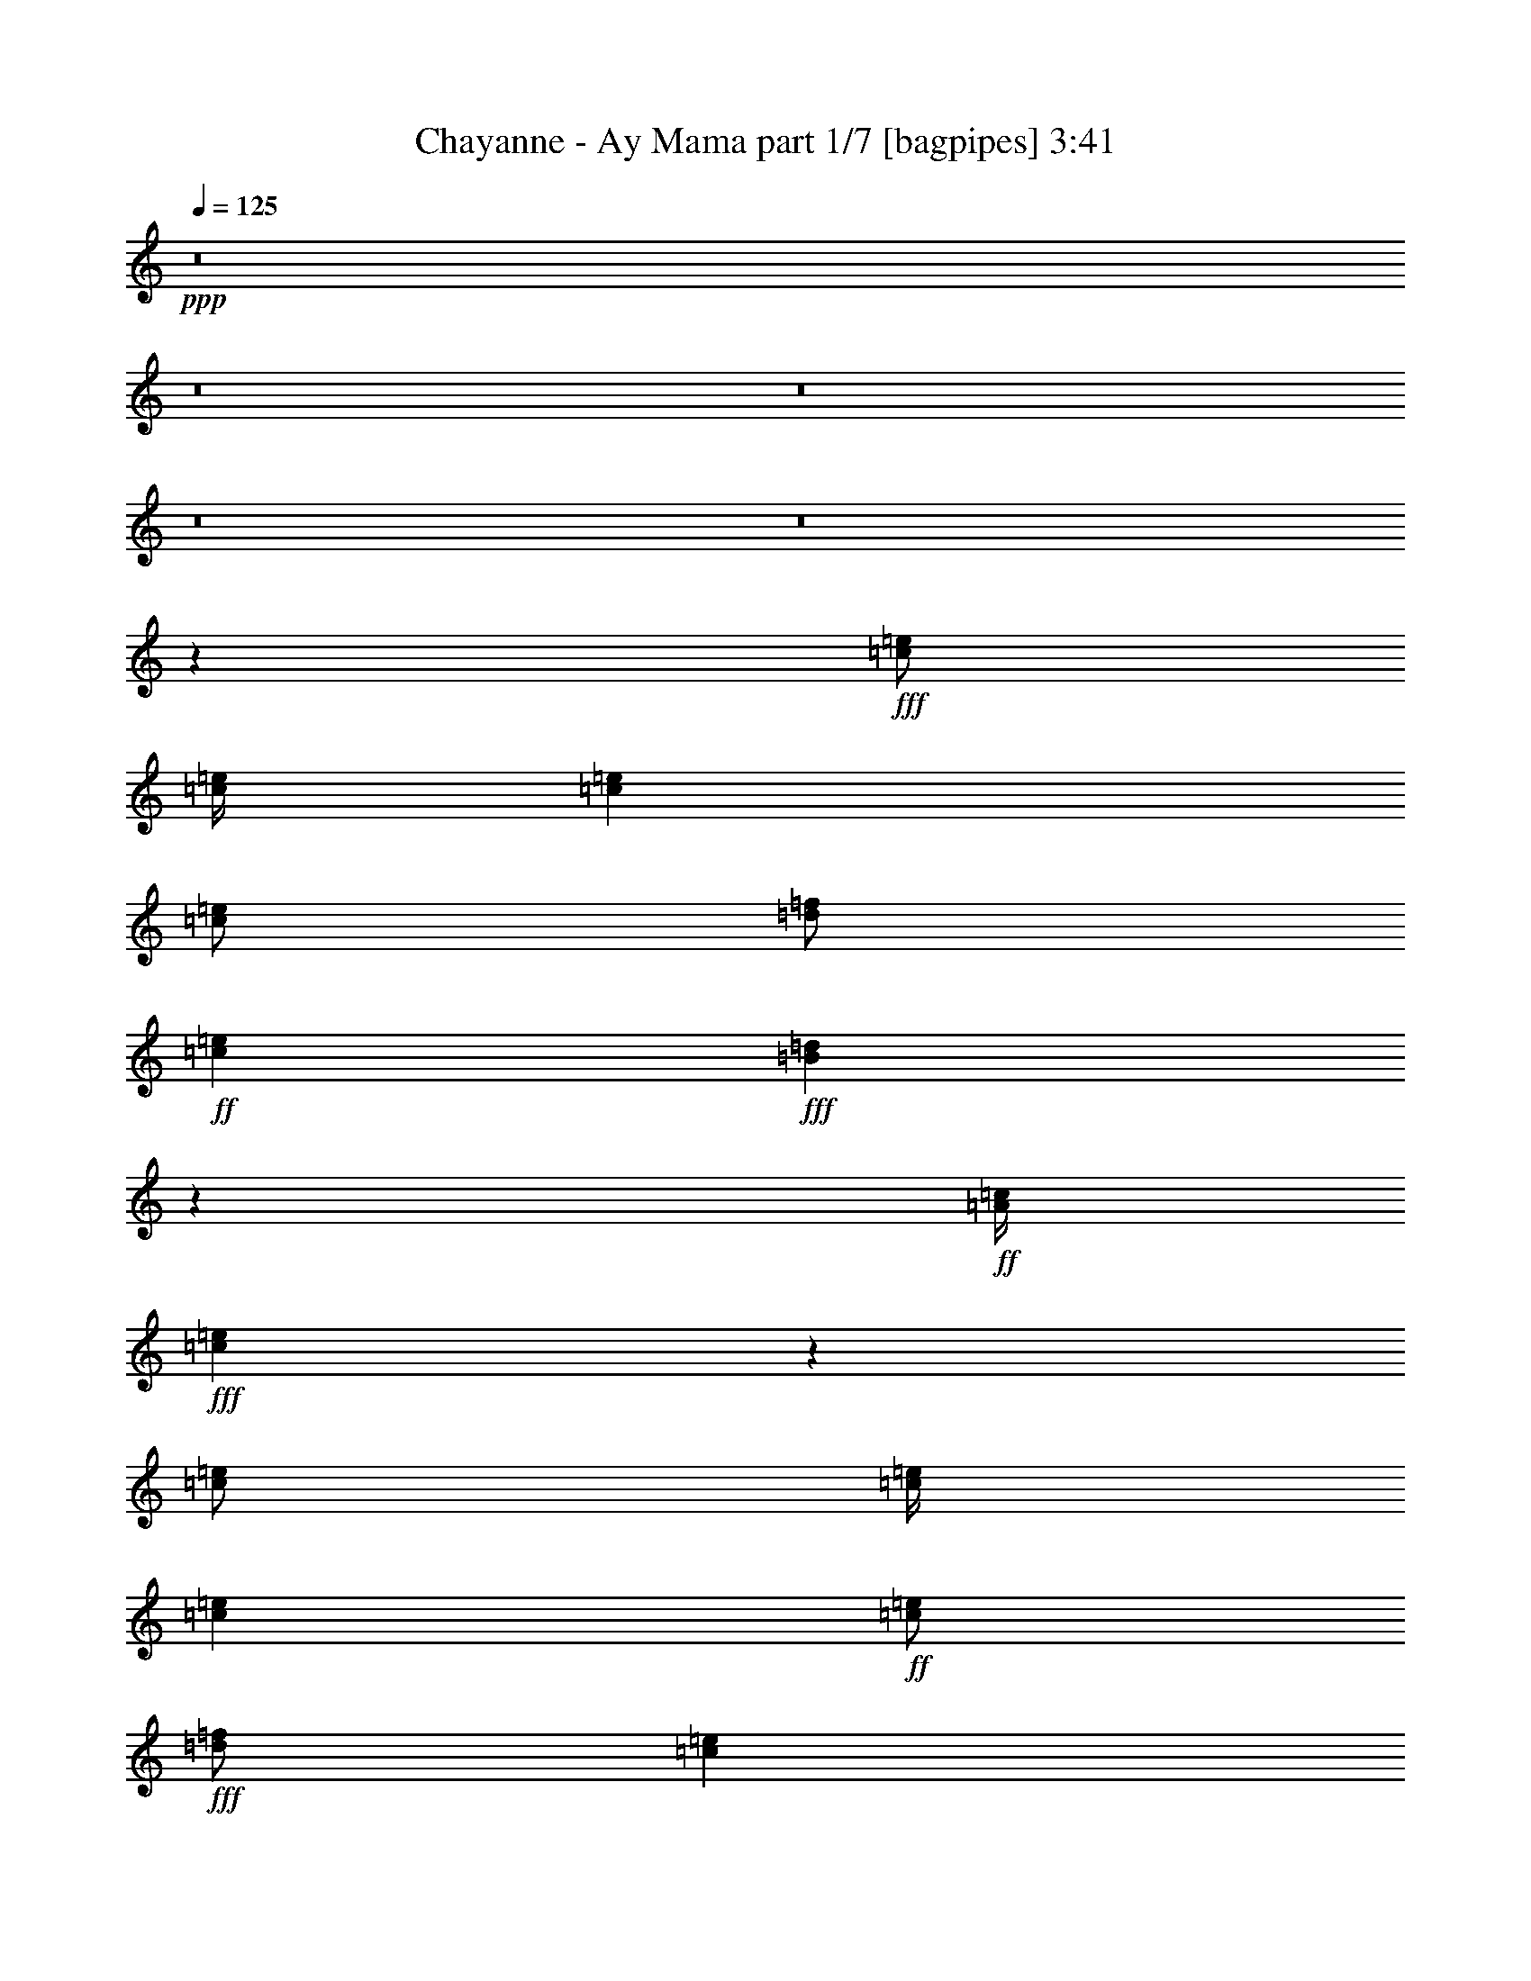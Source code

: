 % Produced with Bruzo's Transcoding Environment
% Transcribed by  Bruzo

X:1
T:  Chayanne - Ay Mama part 1/7 [bagpipes] 3:41
Z: Transcribed with BruTE 64
L: 1/4
Q: 125
K: C
+ppp+
z8
z8
z8
z8
z8
z10007/1600
+fff+
[=c/2=e/2]
[=c/4=e/4]
[=c4001/8000=e4001/8000]
[=c/2=e/2]
[=d/2=f/2]
+ff+
[=c2001/8000=e2001/8000]
+fff+
[=B1963/8000=d1963/8000]
z2037/8000
+ff+
[=A/4=c/4]
+fff+
[=c3963/8000=e3963/8000]
z1019/4000
[=c/2=e/2]
[=c/4=e/4]
[=c4001/8000=e4001/8000]
+ff+
[=c/2=e/2]
+fff+
[=d/2=f/2]
[=c2001/8000=e2001/8000]
+ff+
[=B49/200=d49/200]
z51/200
[=A/4=c/4]
+fff+
[=B99/200=d99/200]
z2041/8000
[=B/2=d/2]
[=B/4=d/4]
[=B4001/8000=d4001/8000]
[=B/2=d/2]
[=c/2=e/2]
[=B2001/8000=d2001/8000]
+ff+
[=A/2=c/2]
+fff+
[^G/4=B/4]
[=B3957/8000=d3957/8000]
z511/2000
[=B/2=d/2]
[=B/4=d/4]
+ff+
[=B4001/8000=d4001/8000]
+fff+
[=B/2=d/2]
[=c/2=e/2]
+ff+
[=B2001/8000=d2001/8000]
[=A/2=c/2]
+fff+
[^G/4=B/4]
[=A1977/4000=c1977/4000]
z2047/8000
[=c/2=e/2]
[=c/4=e/4]
[=c4001/8000=e4001/8000]
[=c/2=e/2]
[=d4001/8000=f4001/8000]
+ff+
[=c/4=e/4]
+fff+
[=B1951/8000=d1951/8000]
z2049/8000
+ff+
[=A/4=c/4]
+fff+
[=c3951/8000=e3951/8000]
z41/160
[=c/2=e/2]
[=c/4=e/4]
[=c4001/8000=e4001/8000]
+ff+
[=c/2=e/2]
+fff+
[=d4001/8000=f4001/8000]
[=c/4=e/4]
+ff+
[=B487/2000=d487/2000]
z513/2000
[=A/4=c/4]
+fff+
[=B987/2000=d987/2000]
z2053/8000
[=B/2=d/2]
[=B/4=d/4]
[=B4001/8000=d4001/8000]
[=B/2=d/2]
[=c4001/8000=e4001/8000]
[=B/4=d/4]
+ff+
[=A/2=c/2]
+fff+
[^G/4=B/4]
[=B789/1600=d789/1600]
z257/1000
[=B/2=d/2]
[=B/4=d/4]
+ff+
[=B4001/8000=d4001/8000]
+fff+
[=B/2=d/2]
[=c4001/8000=e4001/8000]
+ff+
[=B/4=d/4]
[=A/2=c/2]
+fff+
[^G/4=B/4]
[=A1971/4000=c1971/4000]
z803/400
[=c4001/8000]
[=e/2]
[=d/2]
[=c4001/8000]
[=B/2]
[=d/2]
[=c4001/8000]
[=B/2]
[=A4001/8000]
[=c/2]
[=B/2]
[=A4001/8000]
[^G1587/1600]
z4033/4000
[=A4001/8000=c4001/8000]
[=A/2=c/2]
[=c7933/8000=e7933/8000]
z517/2000
[=A/2=c/2]
[=c483/2000=e483/2000]
z2069/8000
[=c/4=e/4]
[=A/2=c/2]
[=B4001/8000=d4001/8000]
[=B/2=d/2]
[=d3/4=f3/4]
[=d1-=f1]
[=d193/800]
z1009/1000
[=B4001/8000=d4001/8000]
[=B/2=d/2]
[=d7927/8000=f7927/8000]
z1037/4000
[=B/2=d/2]
[=d963/4000=f963/4000]
z83/320
[=d/4=f/4]
[=B/2=d/2]
[=c6001/8000=e6001/8000]
[=c/4=e/4]
[=B6001/8000=d6001/8000]
[=A9923/8000=c9923/8000]
z4039/4000
[=A4001/8000=c4001/8000]
[=A/2=c/2]
[=c7921/8000=e7921/8000]
z13/50
[=A/2=c/2]
[=c6/25=e6/25]
z2081/8000
[=c/4=e/4]
[=A/2=c/2]
[=B4001/8000=d4001/8000]
[=B/2=d/2]
[=d6001/8000=f6001/8000]
[=d1-=f1]
[=d1917/8000]
z2021/2000
[=B4001/8000=d4001/8000]
[=B/2=d/2]
[=d1583/1600=f1583/1600]
z1043/4000
[=B/2=d/2]
[=d957/4000=f957/4000]
z2087/8000
[=d/4=f/4]
[=B/2=d/2]
[=c6001/8000=e6001/8000]
[=c/4=e/4]
[=B6001/8000=d6001/8000]
[=A9911/8000=c9911/8000]
z8
z8
z8
z58113/8000
[=c/2=e/2]
[=c2001/8000=e2001/8000]
[=c/2=e/2]
[=c/2=e/2]
[=d4001/8000=f4001/8000]
+ff+
[=c/4=e/4]
+fff+
[=B377/1600=d377/1600]
z423/1600
+ff+
[=A/4=c/4]
+fff+
[=c777/1600=e777/1600]
z529/2000
[=c/2=e/2]
[=c2001/8000=e2001/8000]
[=c/2=e/2]
+ff+
[=c/2=e/2]
+fff+
[=d4001/8000=f4001/8000]
[=c/4=e/4]
+ff+
[=B941/4000=d941/4000]
z1059/4000
[=A/4=c/4]
+fff+
[=B1941/4000=d1941/4000]
z2119/8000
[=B/2=d/2]
[=B2001/8000=d2001/8000]
[=B/2=d/2]
[=B/2=d/2]
[=c4001/8000=e4001/8000]
[=B/4=d/4]
+ff+
[=A/2=c/2]
+fff+
[^G/4=B/4]
[=B3879/8000=d3879/8000]
z1061/4000
[=B/2=d/2]
[=B2001/8000=d2001/8000]
+ff+
[=B/2=d/2]
+fff+
[=B/2=d/2]
[=c4001/8000=e4001/8000]
+ff+
[=B/4=d/4]
[=A/2=c/2]
+fff+
[^G/4=B/4]
[=A969/2000=c969/2000]
z19/64
[=c/2=e/2]
[=c2001/8000=e2001/8000]
[=c/2=e/2]
[=c/2=e/2]
[=d4001/8000=f4001/8000]
+ff+
[=c/4=e/4]
+fff+
[=B2123/8000=d2123/8000]
z1877/8000
+ff+
[=A/4=c/4]
+fff+
[=c4123/8000=e4123/8000]
z939/4000
[=c/2=e/2]
[=c2001/8000=e2001/8000]
[=c/2=e/2]
+ff+
[=c/2=e/2]
+fff+
[=d4001/8000=f4001/8000]
[=c/4=e/4]
+ff+
[=B53/200=d53/200]
z47/200
[=A/4=c/4]
+fff+
[=B103/200=d103/200]
z1881/8000
[=B/2=d/2]
[=B2001/8000=d2001/8000]
[=B/2=d/2]
[=B/2=d/2]
[=c4001/8000=e4001/8000]
[=B/4=d/4]
+ff+
[=A/2=c/2]
+fff+
[^G/4=B/4]
[=B4117/8000=d4117/8000]
z471/2000
[=B/2=d/2]
[=B2001/8000=d2001/8000]
+ff+
[=B/2=d/2]
+fff+
[=B/2=d/2]
[=c4001/8000=e4001/8000]
+ff+
[=B/4=d/4]
[=A/2=c/2]
+fff+
[^G/4=B/4]
[=A2057/4000=c2057/4000]
z993/500
[=c4001/8000]
[=e/2]
[=d/2]
[=c4001/8000]
[=B/2]
[=d4001/8000]
[=c/2]
[=B/2]
[=A4001/8000]
[=c/2]
[=B4001/8000]
[=A/2]
[^G8107/8000]
z3947/4000
[=A4001/8000=c4001/8000]
[=A/2=c/2]
[=c1621/1600=e1621/1600]
z237/1000
[=A/2=c/2]
[=c263/1000=e263/1000]
z1897/8000
[=c/4=e/4]
[=A/2=c/2]
[=B4001/8000=d4001/8000]
[=B/2=d/2]
[=d6001/8000=f6001/8000]
[=d1-=f1]
[=d2101/8000]
z79/80
[=B4001/8000=d4001/8000]
[=B/2=d/2]
[=d8099/8000=f8099/8000]
z951/4000
[=B/2=d/2]
[=d1049/4000=f1049/4000]
z1903/8000
[=d/4=f/4]
[=B/2=d/2]
[=c6001/8000=e6001/8000]
[=c/4=e/4]
[=B6001/8000=d6001/8000]
[=A2019/1600=c2019/1600]
z3953/4000
[=A4001/8000=c4001/8000]
[=A/2=c/2]
[=c8093/8000=e8093/8000]
z477/2000
[=A/2=c/2]
[=c523/2000=e523/2000]
z1909/8000
[=c/4=e/4]
[=A/2=c/2]
[=B4001/8000=d4001/8000]
[=B/2=d/2]
[=d6001/8000=f6001/8000]
[=d1-=f1]
[=d2089/8000]
z989/1000
[=B4001/8000=d4001/8000]
[=B/2=d/2]
[=d8087/8000=f8087/8000]
z957/4000
[=B4001/8000=d4001/8000]
[=d417/1600=f417/1600]
z383/1600
[=d/4=f/4]
[=B/2=d/2]
[=c6001/8000=e6001/8000]
[=c/4=e/4]
[=B6001/8000=d6001/8000]
[=A10083/8000=c10083/8000]
z3959/4000
[=A4001/8000=c4001/8000]
[=A/2=c/2]
[=c8081/8000=e8081/8000]
z6/25
[=A4001/8000=c4001/8000]
[=c2079/8000=e2079/8000]
z1921/8000
[=c/4=e/4]
[=A/2=c/2]
[=B4001/8000=d4001/8000]
[=B/2=d/2]
[=d6001/8000=f6001/8000]
[=d1-=f1]
[=d2077/8000]
z1981/2000
[=B4001/8000=d4001/8000]
[=B/2=d/2]
[=d323/320=f323/320]
z963/4000
[=B4001/8000=d4001/8000]
[=d2073/8000=f2073/8000]
z1927/8000
[=d/4=f/4]
[=B/2=d/2]
[=c6001/8000=e6001/8000]
[=c/4=e/4]
[=B6001/8000=d6001/8000]
[=A10071/8000=c10071/8000]
z793/800
[=A4001/8000=c4001/8000]
[=A/2=c/2]
[=c8069/8000=e8069/8000]
z483/2000
[=A4001/8000=c4001/8000]
[=c2067/8000=e2067/8000]
z1933/8000
[=c/4=e/4]
[=A/2=c/2]
[=B4001/8000=d4001/8000]
[=B/2=d/2]
[=d6001/8000=f6001/8000]
[=d1-=f1]
[=d413/1600]
z124/125
[=B4001/8000=d4001/8000]
[=B/2=d/2]
[=d8063/8000=f8063/8000]
z969/4000
[=B4001/8000=d4001/8000]
[=d2061/8000=f2061/8000]
z1939/8000
[=d/4=f/4]
[=B4001/8000=d4001/8000]
[=c3/4=e3/4]
[=c/4=e/4]
[=B6001/8000=d6001/8000]
[=A10059/8000=c10059/8000]
z7943/8000
[=c1=e1=a1]
[=B6001/8000=d6001/8000=f6001/8000]
[=A2-=c2=e2]
[=A1001/4000]
[=d1=f1^g1]
[=c6001/8000=e6001/8000=f6001/8000]
[=B2-=d2=e2]
[=B1001/4000]
[=d1=f1]
[=c6001/8000=e6001/8000]
[=B41/160=d41/160]
z39/160
[=B4001/8000=d4001/8000]
[=d2049/8000=f2049/8000]
z1951/8000
[=d/4=f/4]
[=B4001/8000=d4001/8000]
[=c/2=e/2=a/2]
[=c/2=e/2=a/2]
[=B6001/8000=d6001/8000=f6001/8000]
[=A10047/8000=c10047/8000=e10047/8000]
z1591/1600
[=c1=e1=a1]
[=B6001/8000=d6001/8000=f6001/8000]
[=A2-=c2=e2]
[=A1001/4000]
[=d1=f1^g1]
[=c6001/8000=e6001/8000=f6001/8000]
[=B2-=d2=e2]
[=B1001/4000]
[=d1=f1]
[=c6001/8000=e6001/8000]
[=B1019/4000=d1019/4000]
z981/4000
[=B4001/8000=d4001/8000]
[=d2037/8000=f2037/8000]
z1963/8000
[=d/4=f/4]
[=B4001/8000=d4001/8000]
[=c/2=e/2=a/2]
[=c/2=e/2=a/2]
[=B6001/8000=d6001/8000=f6001/8000]
[=A2007/1600=c2007/1600=e2007/1600]
z8
z8
z8
z8
z7991/8000
[=c1=e1=a1]
[=B6001/8000=d6001/8000=f6001/8000]
[=A2-=c2=e2]
[=A1001/4000]
[=d1=f1^g1]
[=c6001/8000=e6001/8000=f6001/8000]
[=B2-=d2=e2]
[=B1001/4000]
[=d1=f1]
[=c6001/8000=e6001/8000]
[=B1001/4000=d1001/4000]
z999/4000
[=B4001/8000=d4001/8000]
[=d2001/8000=f2001/8000]
z1999/8000
[=d/4=f/4]
[=B4001/8000=d4001/8000]
[=c/2=e/2=a/2]
[=c/2=e/2=a/2]
[=B6001/8000=d6001/8000=f6001/8000]
[=A9999/8000=c9999/8000=e9999/8000]
z8003/8000
[=c1=e1=a1]
[=B6001/8000=d6001/8000=f6001/8000]
[=A2-=c2=e2]
[=A1001/4000]
[=d1=f1^g1]
[=c6001/8000=e6001/8000=f6001/8000]
[=B2-=d2=e2]
[=B1001/4000]
[=d1=f1]
[=c6001/8000=e6001/8000]
[=B199/800=d199/800]
z201/800
[=B4001/8000=d4001/8000]
[=d1989/8000=f1989/8000]
z2011/8000
[=d/4=f/4]
[=B4001/8000=d4001/8000]
[=c/2=e/2=a/2]
[=c/2=e/2=a/2]
[=B6001/8000=d6001/8000=f6001/8000]
[=A9987/8000=c9987/8000=e9987/8000]
z1603/1600
[=c/2]
[=e/2]
[=d4001/8000]
[=c/2]
[=B4001/8000]
[=d/2]
[=c/2]
[=B4001/8000]
[=A/2]
[=c/2]
[=B4001/8000]
[=A/2]
[^G7981/8000]
z8021/8000
[=c/2]
[=e/2]
[=d4001/8000]
[=c/2]
[=B4001/8000]
[=d/2]
[=c/2]
[=B4001/8000]
[=A/2]
[=c/2]
[=B4001/8000]
[=A/2]
[^G319/320]
z8027/8000
[=A/2=c/2]
[=A/2=c/2]
[=c7973/8000=e7973/8000]
z507/2000
[=A4001/8000=c4001/8000]
[=c1971/8000=e1971/8000]
z2029/8000
[=c/4=e/4]
[=A4001/8000=c4001/8000]
[=B/2=d/2]
[=B/2=d/2]
[=d6001/8000=f6001/8000]
[=d1-=f1]
[=d1969/8000]
z8033/8000
[=B/2=d/2]
[=B4001/8000=d4001/8000]
[=d3983/4000=f3983/4000]
z1017/4000
[=B4001/8000=d4001/8000]
[=d393/1600=f393/1600]
z407/1600
[=d/4=f/4]
[=B4001/8000=d4001/8000]
[=c3/4=e3/4]
[=c2001/8000=e2001/8000]
[=B3/4=d3/4]
[=A9963/8000=c9963/8000]
z8039/8000
[=A/2=c/2]
[=A4001/8000=c4001/8000]
[=c199/200=e199/200]
z51/200
[=A4001/8000=c4001/8000]
[=c1959/8000=e1959/8000]
z2041/8000
[=c/4=e/4]
[=A4001/8000=c4001/8000]
[=B/2=d/2]
[=B4001/8000=d4001/8000]
[=d3/4=f3/4]
[=d1-=f1]
[=d1957/8000]
z1609/1600
[=B/2=d/2]
[=B4001/8000=d4001/8000]
[=d3977/4000=f3977/4000]
z1023/4000
[=B4001/8000=d4001/8000]
[=d1953/8000=f1953/8000]
z2047/8000
[=d/4=f/4]
[=B4001/8000=d4001/8000]
[=c3/4=e3/4]
[=c2001/8000=e2001/8000]
[=B3/4=d3/4]
[=A9951/8000=c9951/8000]
z8051/8000
[=A/2=c/2]
[=A4001/8000=c4001/8000]
[=c1987/2000=e1987/2000]
z513/2000
[=A4001/8000=c4001/8000]
[=c1947/8000=e1947/8000]
z2053/8000
[=c/4=e/4]
[=A4001/8000=c4001/8000]
[=B/2=d/2]
[=B4001/8000=d4001/8000]
[=d3/4=f3/4]
[=d1-=f1]
[=d389/1600]
z8057/8000
[=B/2=d/2]
[=B4001/8000=d4001/8000]
[=d3971/4000=f3971/4000]
z2059/8000
[=B/2=d/2]
[=d1941/8000=f1941/8000]
z2059/8000
[=d/4=f/4]
[=B4001/8000=d4001/8000]
[=c3/4=e3/4]
[=c2001/8000=e2001/8000]
[=B3/4=d3/4]
[=A9939/8000=c9939/8000]
z8063/8000
[=A/2=c/2]
[=A4001/8000=c4001/8000]
[=c124/125=e124/125]
z413/1600
[=A/2=c/2]
[=c387/1600=e387/1600]
z413/1600
[=c/4=e/4]
[=A4001/8000=c4001/8000]
[=B/2=d/2]
[=B4001/8000=d4001/8000]
[=d3/4=f3/4]
[=d1-=f1]
[=d1933/8000]
z8069/8000
[=B/2=d/2]
[=B4001/8000=d4001/8000]
[=d793/800=f793/800]
z2071/8000
[=B/2=d/2]
[=d1929/8000=f1929/8000]
z2071/8000
[=d/4=f/4]
[=B4001/8000=d4001/8000]
[=c3/4=e3/4]
[=c2001/8000=e2001/8000]
[=B3/4=d3/4]
[=A9927/8000=c9927/8000]
z323/320
[=A/2=c/2]
[=A4001/8000=c4001/8000]
[=c1981/2000=e1981/2000]
z2077/8000
[=A/2=c/2]
[=c1923/8000=e1923/8000]
z2077/8000
[=c/4=e/4]
[=A4001/8000=c4001/8000]
[=B/2=d/2]
[=B4001/8000=d4001/8000]
[=d3/4=f3/4]
[=d1-=f1]
[=d1921/8000]
z8081/8000
[=B/2=d/2]
[=B4001/8000=d4001/8000]
[=d3959/4000=f3959/4000]
z2083/8000
[=B/2=d/2]
[=d1917/8000=f1917/8000]
z2083/8000
[=d2001/8000=f2001/8000]
[=B/2=d/2]
[=c3/4=e3/4]
[=c2001/8000=e2001/8000]
[=B3/4=d3/4]
[=A1983/1600=c1983/1600]
z8087/8000
[=A/2=c/2]
[=A4001/8000=c4001/8000]
[=c989/1000=e989/1000]
z2089/8000
[=A/2=c/2]
[=c1911/8000=e1911/8000]
z2089/8000
[=c2001/8000=e2001/8000]
[=A/2=c/2]
[=B/2=d/2]
[=B4001/8000=d4001/8000]
[=d3/4=f3/4]
[=d1-=f1]
[=d1909/8000]
z8093/8000
[=B/2=d/2]
[=B4001/8000=d4001/8000]
[=d3953/4000=f3953/4000]
z8
z9/4

X:2
T:  Chayanne - Ay Mama part 2/7 [horn] 3:41
Z: Transcribed with BruTE 64
L: 1/4
Q: 125
K: C
+ppp+
z/2
+fff+
[=A,4001/8000=C4001/8000=c4001/8000]
[=C3/4=E3/4=e3/4]
[=C1999/8000=E1999/8000=e1999/8000]
z1001/4000
[=A,/2=C/2=c/2]
[=C999/4000=E999/4000=e999/4000]
z1001/4000
[=C2001/8000=E2001/8000=e2001/8000]
[=B,/2-=D/2=d/2]
[=B,/4]
[=D4001/8000=F4001/8000=f4001/8000]
[=B,/4=D/4=d/4]
[^G,3/4=B,3/4=B3/4]
[=E,4499/2000^G,4499/2000^G4499/2000]
z2003/4000
[=B,4001/8000=D4001/8000=d4001/8000]
[=D3/4=F3/4=f3/4]
[=D1993/8000=F1993/8000=f1993/8000]
z251/1000
[=B,/2=D/2=d/2]
[=D249/1000=F249/1000=f249/1000]
z251/1000
[=D2001/8000=F2001/8000=f2001/8000]
[=C/2-=E/2=e/2]
[=C/4]
[=E4001/8000=G4001/8000=g4001/8000]
[=C/4=E/4=e/4]
[=A,8001/8000=C8001/8000=c8001/8000]
[=E,3/4=E3/4=e3/4]
[=G,6001/8000=G6001/8000=g6001/8000]
[=A,/2=A/2=a/2]
+ff+
[=G/4=f/4=g/4]
[=c/4=d/4=e/4]
[=C,997/2000]
z8
z7003/1000
+fff+
[=A,6001/8000=A6001/8000]
[=A,3/4=A3/4]
[=A,6001/8000=A6001/8000]
+ff+
[=A,2987/4000=A2987/4000]
z4027/8000
+fff+
[=A,/2=A/2]
[=C6001/8000=c6001/8000]
[=C3/4=c3/4]
[=C6001/8000=E6001/8000=e6001/8000]
[=C5971/8000=E5971/8000=e5971/8000]
z803/800
[=E6001/8000=e6001/8000]
[=E3/4=e3/4]
[=E3969/8000=e3969/8000]
z127/500
[=E3/4=e3/4]
[=E4001/8000=e4001/8000]
[=E/2=e/2]
[=e/2^g/2=c'/2]
[=e2001/8000^g2001/8000=c'2001/8000]
[=e983/4000^g983/4000=c'983/4000]
z1017/4000
[=e/4^g/4=c'/4]
[=e4001/8000^g4001/8000=c'4001/8000]
[=e/2^g/2=c'/2]
+ff+
[=D/4=E/4=d/4]
[=A/4=B/4=c/4]
[=F,1593/1600=F1593/1600]
z8
z8
z8
z8
z8
z14067/8000
+fff+
[=C1933/8000=E1933/8000]
z517/2000
[=C1483/2000=E1483/2000]
z2207/800
[=B,193/800=D193/800]
z2071/8000
[=B,5929/8000=D5929/8000]
z11037/4000
+ff+
[=B,963/4000=D963/4000]
z1037/4000
+fff+
[=B,2963/4000=D2963/4000]
z22077/8000
[=C1923/8000=E1923/8000]
z2077/8000
[=C5923/8000=E5923/8000]
z69/25
[=C6/25=E6/25]
z13/50
[=C37/50=E37/50]
z22083/8000
[=B,1917/8000=D1917/8000]
z2083/8000
[=B,5917/8000=D5917/8000]
z11043/4000
+ff+
[=B,957/4000=D957/4000]
z1043/4000
+fff+
[=B,2957/4000=D2957/4000]
z22089/8000
[=C1911/8000=E1911/8000]
z2089/8000
[=C5911/8000=E5911/8000]
z809/800
[=c4001/8000=d4001/8000=f4001/8000]
[=c/2=d/2=f/2]
[=E3/4=c3/4=e3/4-]
[=A1909/8000=c1909/8000=e1909/8000]
z523/2000
[=C/2=A/2=c/2]
[=d477/2000=e477/2000=f477/2000]
z2093/8000
[=E/4=c/4=e/4]
+ff+
[=D/4=B/4=d/4]
+fff+
[=C/4=A/4=c/4]
[=B4001/8000=c4001/8000=e4001/8000]
[=B/2=c/2=e/2]
[=D6001/8000=B6001/8000=d6001/8000]
[=B,/2-^G/2=B/2]
[=B,/2-^G/2=B/2]
[=B,/4-=B/4-=d/4]
[=B,/4-=B/4]
[=B,/4-=B/4=d/4]
[=B,/4-=A/4=c/4]
[=B,2001/8000^G2001/8000=B2001/8000]
[^G4001/8000=B4001/8000=f4001/8000]
[^G/2=B/2=f/2]
[=B3/4=d3/4=e3/4-]
[^G1903/8000=B1903/8000=e1903/8000]
z1049/4000
[=B,/2^G/2=B/2]
[=B951/4000=d951/4000=f951/4000]
z2099/8000
[=c/4=d/4=e/4]
[=B/4=c/4=d/4]
[=A/4=B/4=c/4]
[=A4001/8000=c4001/8000=e4001/8000]
[=A/2=c/2=e/2]
[=D6001/8000=B6001/8000=d6001/8000]
+ff+
[=C/2=A/2=c/2]
+fff+
[=A/2=c/2=e/2]
[=c1899/8000=e1899/8000=g1899/8000]
z1051/4000
[=c/4=e/4^g/4]
[=B/4=d/4=a/4-]
[=A/4=c/4=a/4]
[=c4001/8000=e4001/8000=a4001/8000]
[=c/2=e/2=a/2]
[=c3/4=e3/4=c'3/4-]
[=A1897/8000=c1897/8000=c'1897/8000]
z263/1000
[=C/2=A/2=c/2]
[=d237/1000=e237/1000=f237/1000]
z421/1600
[=E/4=c/4=e/4]
+ff+
[=D/4=B/4=d/4]
+fff+
[=C/4=A/4=c/4]
[=B4001/8000=c4001/8000=e4001/8000]
[=B/2=c/2=e/2]
[=D6001/8000=B6001/8000=d6001/8000]
[=B,/2-^G/2=B/2]
[=B,/2^G/2-=B/2]
[^G1893/8000=B1893/8000=d1893/8000]
z527/2000
[=B/4=d/4]
+ff+
[=A/4=c/4]
+fff+
[^G/4=B/4]
[^G4001/8000=B4001/8000=f4001/8000]
[^G/2=B/2=f/2]
[=B3/4=d3/4=e3/4-]
[^G1891/8000=B1891/8000=e1891/8000]
z211/800
[=B,/2^G/2=B/2]
[=B189/800=d189/800=f189/800]
z2111/8000
[=c/4=d/4=e/4]
[=B/4=c/4=d/4]
[=A/4=B/4=c/4]
[=E,4001/8000=E4001/8000=e4001/8000]
[=E,/2=E/2=e/2]
[=E,6001/8000=E6001/8000=e6001/8000]
[=A,1887/8000=A1887/8000=a1887/8000]
z8
z8
z19/64
[=C6001/8000=A6001/8000=d6001/8000]
[=C/4=A/4=d/4]
+ff+
[=D/4=B/4=e/4]
+fff+
[=C/2=A/2=d/2]
[=E8001/8000=c8001/8000=e8001/8000]
[=E8123/8000=c8123/8000=e8123/8000]
z33881/8000
[=E,6001/8000=E6001/8000]
[^G,/4^G/4]
+ff+
[=B,/4=B/4]
+fff+
[=E,22059/4000=E22059/4000=e22059/4000]
z5887/8000
[=A,2113/8000=A2113/8000=a2113/8000]
z1887/8000
[=A,/2=A/2=a/2]
[=G,2113/8000=G2113/8000=g2113/8000]
z59/250
[=G,/4=G/4=g/4]
[=A,257/500=A257/500=a257/500]
z47893/8000
[^G3/4=e3/4^g3/4]
[^G6001/8000=e6001/8000^g6001/8000]
[^G2053/4000=e2053/4000^g2053/4000]
z1737/1000
[=C263/1000=E263/1000]
z237/1000
[=C763/1000=E763/1000]
z21899/8000
[=B,2101/8000=D2101/8000]
z1899/8000
[=B,/2=D/2-^G/2]
[=B,2001/8000=D2001/8000=B2001/8000]
[=F,/2=F/2=f/2]
[=E,41/80=E41/80=e41/80]
z6951/4000
+ff+
[=B,1049/4000=D1049/4000]
z951/4000
+fff+
[=B,3049/4000=D3049/4000]
z4381/1600
[=C419/1600=E419/1600]
z381/1600
[=E/2=F/2=f/2]
[=E,419/1600=E419/1600=e419/1600]
z953/4000
[=F,/4=F/4=g/4-]
[=G,/4=G/4=g/4]
[=G/4^G/4^g/4]
[=A,8001/8000=A8001/8000=a8001/8000]
[=A,3/4=A3/4-=a3/4]
[=C2093/8000=E2093/8000=A2093/8000]
z477/2000
[=C1523/2000=E1523/2000]
z21911/8000
[=B,2089/8000=D2089/8000]
z1911/8000
[=D/2^G/2=d/2]
[=F2089/8000=d2089/8000=f2089/8000]
z239/1000
[=F/4=d/4=f/4]
[=E511/1000=B511/1000=e511/1000]
z6957/4000
+ff+
[=B,1043/4000=D1043/4000]
z957/4000
+fff+
[=B,3043/4000=D3043/4000]
z21917/8000
[=E2083/8000=A2083/8000=a2083/8000]
z1917/8000
[=E4001/8000=A4001/8000=a4001/8000]
[=G,1041/4000=G1041/4000=g1041/4000]
z959/4000
[=G,/4=G/4=g/4]
[=A,2041/4000=A2041/4000=a2041/4000]
z87/50
[=C13/50=E13/50]
z6/25
[=C19/25=E19/25]
z21923/8000
[=B,2077/8000=D2077/8000]
z1923/8000
[=B,4001/8000=D4001/8000-^G4001/8000]
[=B,/4=D/4=B/4]
[=F,/2=F/2=f/2]
[=E,1019/2000=E1019/2000=e1019/2000]
z6963/4000
+ff+
[=B,1037/4000=D1037/4000]
z963/4000
+fff+
[=B,3037/4000=D3037/4000]
z21929/8000
[=C2071/8000=E2071/8000]
z1929/8000
[=E4001/8000=F4001/8000=f4001/8000]
[=E,207/800=E207/800=e207/800]
z193/800
[=F,/4=F/4=g/4-]
[=G,/4=G/4=g/4]
[=G/4^G/4^g/4]
[=A,8001/8000=A8001/8000=a8001/8000]
[=A,3/4=A3/4-=a3/4]
[=C2069/8000=E2069/8000=A2069/8000]
z483/2000
[=C1517/2000=E1517/2000]
z4387/1600
[=B,413/1600=D413/1600]
z387/1600
[=D4001/8000^G4001/8000=d4001/8000]
[=F129/500=d129/500=f129/500]
z121/500
[=F/4=d/4=f/4]
[=E127/250=B127/250=e127/250]
z6969/4000
+ff+
[=B,1031/4000=D1031/4000]
z969/4000
+fff+
[=B,3031/4000=D3031/4000]
z21941/8000
[=E2059/8000=A2059/8000=a2059/8000]
z1941/8000
[=E4001/8000=A4001/8000=a4001/8000]
[=G,1029/4000=G1029/4000=g1029/4000]
z971/4000
[=G,/4=G/4=g/4]
[=A,2029/4000=A2029/4000=a2029/4000]
z8
z8
z8
z8
z8
z8
z8
z8
z8
z8
z8
z8
z48019/8000
[^G6001/8000=e6001/8000^g6001/8000]
[^G3/4=e3/4^g3/4]
[^G199/400=e199/400^g199/400]
z1921/320
[^G6001/8000=e6001/8000^g6001/8000]
[^G3/4=e3/4^g3/4]
[^G1987/4000=e1987/4000^g1987/4000]
z3507/2000
[=C493/2000=E493/2000]
z507/2000
[=C1493/2000=E1493/2000]
z22031/8000
[=B,1969/8000=D1969/8000]
z2031/8000
[=B,4001/8000=D4001/8000-^G4001/8000]
[=B,/4=D/4=B/4]
[=F,/2=F/2=f/2]
[=E,62/125=E62/125=e62/125]
z7017/4000
+ff+
[=B,983/4000=D983/4000]
z1017/4000
+fff+
[=B,2983/4000=D2983/4000]
z22037/8000
[=C1963/8000=E1963/8000]
z2037/8000
[=E4001/8000=F4001/8000=f4001/8000]
[=E,981/4000=E981/4000=e981/4000]
z1019/4000
[=F,/4=F/4=g/4-]
[=G,2001/8000=G2001/8000=g2001/8000]
[=G/4^G/4^g/4]
[=A,8001/8000=A8001/8000=a8001/8000]
[=A,3/4=A3/4-=a3/4]
[=C49/200=E49/200=A49/200]
z51/200
[=C149/200=E149/200]
z22043/8000
[=B,1957/8000=D1957/8000]
z2043/8000
[=D4001/8000^G4001/8000=d4001/8000]
[=F489/2000=d489/2000=f489/2000]
z511/2000
[=F/4=d/4=f/4]
[=E989/2000=B989/2000=e989/2000]
z7023/4000
+ff+
[=B,977/4000=D977/4000]
z1023/4000
+fff+
[=B,2977/4000=D2977/4000]
z22049/8000
[=E1951/8000=A1951/8000=a1951/8000]
z2049/8000
[=E4001/8000=A4001/8000=a4001/8000]
[=G,39/160=G39/160=g39/160]
z41/160
[=G,/4=G/4=g/4]
[=A,79/160=A79/160=a79/160]
z3513/2000
[=C487/2000=E487/2000]
z513/2000
[=C1487/2000=E1487/2000]
z4411/1600
[=B,389/1600=D389/1600]
z257/1000
[=B,/2=D/2-^G/2]
[=B,/4=D/4=B/4]
[=F,/2=F/2=f/2]
[=E,493/1000=E493/1000=e493/1000]
z7029/4000
+ff+
[=B,971/4000=D971/4000]
z2059/8000
+fff+
[=B,5941/8000=D5941/8000]
z22061/8000
[=C1939/8000=E1939/8000]
z1031/4000
[=E/2=F/2=f/2]
[=E,969/4000=E969/4000=e969/4000]
z1031/4000
[=F,/4=F/4=g/4-]
[=G,2001/8000=G2001/8000=g2001/8000]
[=G/4^G/4^g/4]
[=A,8001/8000=A8001/8000=a8001/8000]
[=A,3/4=A3/4-=a3/4]
[=C121/500=E121/500=A121/500]
z413/1600
[=C1187/1600=E1187/1600]
z22067/8000
[=B,1933/8000=D1933/8000]
z517/2000
[=D/2^G/2=d/2]
[=F483/2000=d483/2000=f483/2000]
z517/2000
[=F/4=d/4=f/4]
[=E983/2000=B983/2000=e983/2000]
z1407/800
+ff+
[=B,193/800=D193/800]
z2071/8000
+fff+
[=B,5929/8000=D5929/8000]
z22073/8000
[=E1927/8000=A1927/8000=a1927/8000]
z1037/4000
[=E/2=A/2=a/2]
[=G,963/4000=G963/4000=g963/4000]
z1037/4000
[=G,/4=G/4=g/4]
[=A,4001/8000=A4001/8000=a4001/8000]
[=A/2=c/2]
[=A4001/8000=c4001/8000]
[=c3/4=e3/4]
+ff+
[=A481/2000=c481/2000]
z2077/8000
+fff+
[=A/2=c/2]
[=c1923/8000=e1923/8000]
z2077/8000
[=c/4=e/4]
+ff+
[=B2001/8000=d2001/8000]
[=A/4=c/4]
+fff+
[^G/2=B/2]
[^G4001/8000=B4001/8000]
[=B3/4=d3/4]
[^G1921/8000=B1921/8000]
z13/50
[^G/2=B/2]
[=B6/25=d6/25]
z13/50
[=B2001/8000=d2001/8000]
+ff+
[=A/4=c/4]
+fff+
[^G/4=B/4]
[^G/2=B/2]
[^G4001/8000=B4001/8000]
[=B3/4=d3/4]
[^G959/4000=B959/4000]
z2083/8000
[^G/2=B/2]
[=B1917/8000=d1917/8000]
z2083/8000
[=B2001/8000=d2001/8000]
+ff+
[=A/4=c/4]
+fff+
[^G/4=B/4]
[=A/2=c/2]
+ff+
[=A4001/8000=c4001/8000]
+fff+
[=B3/4=d3/4]
[=E383/1600=A383/1600=c383/1600]
z1043/4000
[=A/2=c/2=f/2]
[=E957/4000=c957/4000=e957/4000]
z1043/4000
[=F2001/8000=c2001/8000=e2001/8000]
[=G/4=B/4=d/4]
[=A/4=c/4^g/4]
[=A,8001/8000=A8001/8000=a8001/8000]
[=A,3/4=A3/4-=a3/4]
[=C239/1000=E239/1000=A239/1000]
z2089/8000
[=C5911/8000=E5911/8000]
z8
z253/250
[=E,/2=E/2=e/2]
[=E,4001/8000=E4001/8000=e4001/8000]
[=E,3/4=E3/4=e3/4]
[=A,1903/8000=A1903/8000=a1903/8000]
z25/4

X:3
T:  Chayanne - Ay Mama part 3/7 [flute] 3:41
Z: Transcribed with BruTE 64
L: 1/4
Q: 125
K: C
+ppp+
z8
z8
z8
z8
z8
z8
z8
z4003/500
+p+
[=C6001/8000=E6001/8000=A6001/8000]
+mp+
[=C1951/8000=E1951/8000=A1951/8000]
z4049/8000
+f+
[=C3951/8000=E3951/8000=A3951/8000]
z41/160
+mp+
[=C/2=E/2=A/2]
[=E/4]
[=C4001/8000=E4001/8000=A4001/8000]
+f+
[=C/2=E/2=A/2]
[=C6001/8000=E6001/8000=A6001/8000]
[=C487/2000=E487/2000=A487/2000]
z1013/2000
[=B,987/2000=E987/2000^G987/2000]
z2053/8000
[=B,/2=E/2^G/2]
+p+
[=E/4]
+mp+
[=B,4001/8000=E4001/8000^G4001/8000]
+f+
[=B,/2=E/2^G/2]
+ff+
[=B,6001/8000=E6001/8000^G6001/8000]
+f+
[=B,389/1600=E389/1600^G389/1600]
z811/1600
[=B,789/1600=E789/1600^G789/1600]
z257/1000
[=B,/2=E/2^G/2]
[=B,/4=E/4^G/4]
+mp+
[=B,4001/8000=E4001/8000^G4001/8000]
+f+
[=B,/2=E/2^G/2]
[=B,6001/8000=E6001/8000^G6001/8000]
[=B,971/4000=E971/4000^G971/4000]
z2029/4000
[=C1971/4000=E1971/4000=A1971/4000]
z2059/8000
[=C/2=E/2=A/2]
+pp+
[=C/4=E/4]
+mp+
[=C4001/8000=E4001/8000=A4001/8000]
+ff+
[=C/2=E/2=A/2]
+f+
[=A,8001/4000=C8001/4000=E8001/4000=A8001/4000]
[=G,16001/8000=B,16001/8000=D16001/8000=G16001/8000]
[=F,8001/4000=A,8001/4000=C8001/4000=F8001/4000]
+ff+
[=E,3/4=B,3/4=E3/4^G3/4]
[=E,387/1600=B,387/1600=E387/1600^G387/1600]
z2033/4000
+fff+
[=E,1967/4000=B,1967/4000=E1967/4000^G1967/4000]
z8
z8
z8
z8
z8
z8
z8
z8
z8
z3961/500
z/8
+p+
[=C6001/8000=E6001/8000=A6001/8000]
+mp+
[=C2123/8000=E2123/8000=A2123/8000]
z3877/8000
+f+
[=C4123/8000=E4123/8000=A4123/8000]
z939/4000
+mp+
[=C/2=E/2=A/2]
[=E2001/8000]
[=C/2=E/2=A/2]
+f+
[=C/2=E/2=A/2]
[=C6001/8000=E6001/8000=A6001/8000]
[=C53/200=E53/200=A53/200]
z97/200
[=B,103/200=E103/200^G103/200]
z1881/8000
[=B,/2=E/2^G/2]
+p+
[=E2001/8000]
+mp+
[=B,/2=E/2^G/2]
+f+
[=B,/2=E/2^G/2]
+ff+
[=B,6001/8000=E6001/8000^G6001/8000]
+f+
[=B,2117/8000=E2117/8000^G2117/8000]
z3883/8000
[=B,4117/8000=E4117/8000^G4117/8000]
z471/2000
[=B,/2=E/2^G/2]
[=B,2001/8000=E2001/8000^G2001/8000]
+mp+
[=B,/2=E/2^G/2]
+f+
[=B,/2=E/2^G/2]
[=B,6001/8000=E6001/8000^G6001/8000]
[=B,1057/4000=E1057/4000^G1057/4000]
z1943/4000
[=C2057/4000=E2057/4000=A2057/4000]
z1887/8000
[=C/2=E/2=A/2]
+pp+
[=C2001/8000=E2001/8000]
+mp+
[=C/2=E/2=A/2]
+ff+
[=C/2=E/2=A/2]
+f+
[=A,8001/4000=C8001/4000=E8001/4000=A8001/4000]
[=G,16001/8000=B,16001/8000=D16001/8000=G16001/8000]
[=F,8001/4000=A,8001/4000=C8001/4000=F8001/4000]
+ff+
[=E,3/4=B,3/4=E3/4^G3/4]
[=E,2107/8000=B,2107/8000=E2107/8000^G2107/8000]
z1947/4000
+fff+
[=E,2053/4000=B,2053/4000=E2053/4000^G2053/4000]
z8
z8
z8
z8
z8
z8
z8
z8
z8
z8
z8
z8
z1967/8000
[=A,/4=C/4]
[=C/4=E/4]
[=E/4=A/4]
[=A4001/8000=c4001/8000]
+ff+
[^G/4=B/4]
[=B127/500=d127/500]
z123/500
+fff+
[=A4001/8000=c4001/8000]
[=E2031/8000=B2031/8000]
z1969/8000
[=C/2=A/2]
[=D4001/8000^G4001/8000]
[=F/2=B/2]
[^F,203/800=D203/800]
z1971/8000
+ff+
[=G,/4^D/4]
+fff+
[^G,12029/8000=E12029/8000]
z9973/8000
[=E,/4^G,/4]
[^G,/4=B,/4]
+ff+
[=B,/4=E/4]
+fff+
[=E4001/8000^G4001/8000]
+ff+
[=D/4^F/4]
[=F/2=A/2]
+fff+
[=E4001/8000^G4001/8000]
+ff+
[=D/2=F/2]
+fff+
[=C/2=E/2]
+ff+
[=B,/4-=D/4]
[=B,2001/8000]
+fff+
[=D/2=F/2]
[=A,4001/8000=C4001/8000]
+ff+
[=B,/4=D/4]
+fff+
[=C20023/8000=E20023/8000]
z1979/8000
[=A,/4=C/4]
[=C/4=E/4]
[=E/4=A/4]
[=A4001/8000=c4001/8000]
+ff+
[^G/4=B/4]
[=B101/400=d101/400]
z99/400
+fff+
[=A4001/8000=c4001/8000]
[=E2019/8000=B2019/8000]
z1981/8000
[=C/2=A/2]
[=D4001/8000^G4001/8000]
[=F/2=B/2]
[^F,1009/4000=D1009/4000]
z1983/8000
+ff+
[=G,/4^D/4]
+fff+
[^G,12017/8000=E12017/8000]
z1997/1600
[=E,/4^G,/4]
[^G,/4=B,/4]
+ff+
[=B,/4=E/4]
+fff+
[=E4001/8000^G4001/8000]
+ff+
[=D/4^F/4]
[=F/2=A/2]
+fff+
[=E4001/8000^G4001/8000]
+ff+
[=D/2=F/2]
+fff+
[=C/2=E/2]
+ff+
[=B,/4-=D/4]
[=B,2001/8000]
+fff+
[=D/2=F/2]
[=A,4001/8000=C4001/8000]
+ff+
[=B,/4=D/4]
+fff+
[=C10001/4000=E10001/4000]
+ff+
[=A,3/4]
[=C6001/8000]
[=E,3/4-=E3/4]
+fff+
[=E,/2-=E/2-=A/2]
+ff+
[=E,2001/8000=E2001/8000=c2001/8000]
+fff+
[=e/2]
[=c/4]
[=d2001/8000-]
[=E,3/4=d3/4-]
[^G,/4-=d/4]
[^G,4001/8000]
+ff+
[=B,801/1600]
z399/1600
+fff+
[=E2001/8000]
[^G/4]
+ff+
[=B/4]
+fff+
[=d/2]
[=d4001/8000]
[=E,3/4]
[^G,6001/8000]
+ff+
[=B,2001/4000]
z999/4000
+fff+
[=E2001/8000]
[^G/4]
+ff+
[=B/4]
+fff+
[=d/2]
+ff+
[=B/4]
+fff+
[=c2001/8000-]
[=A,/4-=c/4]
[=A,/2=A/2]
[=C/2=E/2]
[=C2001/8000]
[=E,3999/8000=A,3999/8000=E3999/8000]
z2001/8000
[=A,2001/8000]
[=C/4]
[=E/4]
+ff+
[=A/2]
+fff+
[=A4001/8000]
+ff+
[=A,3/4]
[=C6001/8000]
[=E,3/4-=E3/4]
+fff+
[=E,/2-=E/2-=A/2]
+ff+
[=E,2001/8000=E2001/8000=c2001/8000]
+fff+
[=e/2]
[=c/4]
[=d2001/8000-]
[=E,3/4=d3/4-]
[^G,/4-=d/4]
[^G,4001/8000]
+ff+
[=B,3993/8000]
z2007/8000
+fff+
[=E2001/8000]
[^G/4]
+ff+
[=B/4]
+fff+
[=d/2]
[=d4001/8000]
[=E,3/4]
[^G,6001/8000]
+ff+
[=B,399/800]
z201/800
+fff+
[=E2001/8000]
[^G/4]
+ff+
[=B/4]
+fff+
[=d/2]
+ff+
[=B2001/8000]
+fff+
[=c/4-]
[=A,/4-=c/4]
[=A,/2=A/2]
[=C/2=E/2]
[=C2001/8000]
[=E,3987/8000=A,3987/8000=E3987/8000]
z2013/8000
[=A,2001/8000]
[=C/4]
[=E/4]
+ff+
[=A/2]
+fff+
[=A993/4000]
z403/1600
+f+
[=A,16001/8000=C16001/8000=E16001/8000=A16001/8000]
[=G,8001/4000=B,8001/4000=D8001/4000=G8001/4000]
[=F,16001/8000=A,16001/8000=C16001/8000=F16001/8000]
+ff+
[=E,6001/8000=B,6001/8000=E6001/8000^G6001/8000]
[=E,99/400=B,99/400=E99/400^G99/400]
z201/400
+fff+
[=E,4001/8000=B,4001/8000=E4001/8000^G4001/8000]
+f+
[=A,16001/8000=C16001/8000=E16001/8000=A16001/8000]
[=G,8001/4000=B,8001/4000=D8001/4000=G8001/4000]
[=F,16001/8000=A,16001/8000=C16001/8000=F16001/8000]
+ff+
[=E,6001/8000=B,6001/8000=E6001/8000^G6001/8000]
[=E,987/4000=B,987/4000=E987/4000^G987/4000]
z2013/4000
+fff+
[=E,987/4000=B,987/4000=E987/4000^G987/4000]
z8
z8
z8
z8
z8
z8
z8
z8
z8
z8
z8
z8
z9/2

X:4
T:  Chayanne - Ay Mama part 4/7 [clarinet] 3:41
Z: Transcribed with BruTE 64
L: 1/4
Q: 125
K: C
+ppp+
z8
z8
z8
z8
z8
z10407/1600
+fff+
[=E/2]
[=G4001/8000]
[=A991/2000]
z8
z8
z8
z8
z8
z8
z8
z8
z8
z8
z8
z8
z8
z8
z8
z8
z8
z8
z8
z8
z8
z8
z8
z8
z8
z8
z8
z8
z8
z8
z8
z8
z8
z63491/8000
z/8
[=A3/4]
[=c10009/8000]
z7997/4000
[=E3/4]
[^G6001/8000]
[=B801/1600]
z15997/8000
[=E3/4]
[^G6001/8000]
[=B2001/4000]
z2
[=A3/4]
[=c5/4]
z16003/8000
[=A3/4]
[=c9997/8000]
z8003/4000
[=E3/4]
[^G6001/8000]
[=B3993/8000]
z16009/8000
[=E3/4]
[^G6001/8000]
[=B399/800]
z4003/2000
[=A3/4]
[=c997/2000]
z8
z8
z8
z8
z8
z8
z8
z8
z8
z8
z8
z8
z8
z8
z7

X:5
T:  Chayanne - Ay Mama part 5/7 [lute] 3:41
Z: Transcribed with BruTE 64
L: 1/4
Q: 125
K: C
+ppp+
z8
z16003/2000
+ff+
[=A/4]
[=A4001/8000]
[=A/4]
[=A/2]
[=E/4]
[=E2001/8000]
[=A/4]
[=A/4]
+f+
[=A/4]
+ff+
[=A/4]
[=c8001/8000]
[=A/4]
[=A4001/8000]
[=A/4]
[=A/2]
[=E/4]
[=E2001/8000]
[=A/4]
[=A/4]
+f+
[=A/4]
+ff+
[=A/4]
[=G8001/8000]
[=A/4]
[=A4001/8000]
[=A/4]
[=A/2]
[=E/4]
[=E2001/8000]
[=A/4]
[=A/4]
+f+
[=A/4]
+ff+
[=A/4]
[=c8001/8000]
[=A/4]
[=A4001/8000]
[=A/4]
[=A/2]
[=E/4]
[=E2001/8000]
[=A/4]
[=A/4]
+f+
[=A/4]
+ff+
[=A/4]
[=G8001/8000]
[=A6001/8000]
[=c3/4]
[=A159/320]
z1013/4000
[=A3/4]
[=E4001/8000]
[=G/2]
[=A6001/8000]
[=c3/4]
[=E993/2000=e993/2000]
z2029/8000
[=E3/4=e3/4]
[=c4001/8000]
[=E/2=e/2]
[=A6001/8000]
[=c3/4]
[=d3969/8000]
z127/500
[=A3/4]
[=c4001/8000]
[=A/2]
[=E/2]
[=E2001/8000]
[=E983/4000]
z1017/4000
[=E6001/8000]
[=E393/1600]
z8
z8
z8
z8
z8
z8
z8
z8
z8
z8
z8
z8
z8
z8
z8
z8
z8
z8
z8
z8
z8
z8
z8
z8
z8
z8
z14443/8000
[=A,1=E1=A1=c1=e1]
[=E6001/8000=A6001/8000=c6001/8000=e6001/8000]
[=c/2=e/2]
[=c4001/8000=e4001/8000]
[=A/4=c/4=e/4]
[=E/2=A/2=c/2=e/2]
[=A4001/8000=c4001/8000=e4001/8000]
[=B,1=E1^G1=B1=e1]
[=E,6001/8000=B,6001/8000=E6001/8000^G6001/8000=B6001/8000=e6001/8000]
[^G/2=B/2=e/2]
+fff+
[=B,4001/8000^G4001/8000=B4001/8000=e4001/8000]
[^G/4=B/4=e/4]
+ff+
[=E/2^G/2=B/2=e/2]
[^G4001/8000=B4001/8000=e4001/8000]
[=E,1=B,1=E1^G1=B1=e1]
[=B,6001/8000=E6001/8000^G6001/8000=B6001/8000=e6001/8000]
[^G/2=B/2=e/2]
[^G4001/8000=B4001/8000=e4001/8000]
+fff+
[=E/4^G/4=B/4=e/4]
+ff+
[=B,/2=E/2^G/2=B/2=e/2]
[=E4001/8000=B4001/8000=e4001/8000]
[=A,1=E1=A1=c1=e1]
[=E6001/8000=A6001/8000=c6001/8000=e6001/8000]
[=A/2=c/2=e/2]
[=A4001/8000=c4001/8000=e4001/8000]
[=c/4=e/4]
[=E/2=A/2=c/2=e/2]
[=A4001/8000=c4001/8000=e4001/8000]
[=A,1=E1=A1=c1=e1]
[=E6001/8000=A6001/8000=c6001/8000=e6001/8000]
[=c/2=e/2]
[=c4001/8000=e4001/8000]
[=A/4=c/4=e/4]
[=E/2=A/2=c/2=e/2]
+fff+
[=A4001/8000=c4001/8000=e4001/8000]
+ff+
[=B,1=E1^G1=B1=e1]
[=E,6001/8000=B,6001/8000=E6001/8000^G6001/8000=B6001/8000=e6001/8000]
[^G/2=B/2=e/2]
+fff+
[=B,4001/8000^G4001/8000=B4001/8000=e4001/8000]
+ff+
[^G/4=B/4=e/4]
[=E/2^G/2=B/2=e/2]
[^G4001/8000=B4001/8000=e4001/8000]
[=E,1=B,1=E1^G1=B1=e1]
[=B,6001/8000=E6001/8000^G6001/8000=B6001/8000=e6001/8000]
[^G/2=B/2=e/2]
[^G4001/8000=B4001/8000=e4001/8000]
[=E/4^G/4=B/4=e/4]
[=B,/2=E/2^G/2=B/2=e/2]
[=E4001/8000=B4001/8000=e4001/8000]
[=A,1=E1=A1=c1=e1]
[=E6001/8000=A6001/8000=c6001/8000=e6001/8000]
[=A/2=c/2=e/2]
[=A4001/8000=c4001/8000=e4001/8000]
[=c/4=e/4]
[=E/2=A/2=c/2=e/2]
[=A4001/8000=c4001/8000=e4001/8000]
+f+
[=A,1=E1=A1=c1=e1]
+ff+
[=E6001/8000=A6001/8000=c6001/8000=e6001/8000]
[=c/2=e/2]
[=c4001/8000=e4001/8000]
[=A/4=c/4=e/4]
[=E/2=A/2=c/2=e/2]
[=A4001/8000=c4001/8000=e4001/8000]
[=B,1=E1^G1=B1=e1]
[=E,6001/8000=B,6001/8000=E6001/8000^G6001/8000=B6001/8000=e6001/8000]
[^G/2=B/2=e/2]
[=B,4001/8000^G4001/8000=B4001/8000=e4001/8000]
[^G/4=B/4=e/4]
[=E/2^G/2=B/2=e/2]
[^G4001/8000=B4001/8000=e4001/8000]
[=E,1=B,1=E1^G1=B1=e1]
[=B,6001/8000=E6001/8000^G6001/8000=B6001/8000=e6001/8000]
[^G/2=B/2=e/2]
[^G4001/8000=B4001/8000=e4001/8000]
[=E/4^G/4=B/4=e/4]
[=B,/2=E/2^G/2=B/2=e/2]
[=E4001/8000=B4001/8000=e4001/8000]
+f+
[=A,1=E1=A1=c1=e1]
[=E6001/8000=A6001/8000=c6001/8000=e6001/8000]
[=A/2=c/2=e/2]
[=A4001/8000=c4001/8000=e4001/8000]
[=c/4=e/4]
[=E/2=A/2=c/2=e/2]
[=A4001/8000=c4001/8000=e4001/8000]
[=A,1=E1=A1=c1=e1]
+ff+
[=E6001/8000=A6001/8000=c6001/8000=e6001/8000]
[=c/2=e/2]
+f+
[=c4001/8000=e4001/8000]
[=A/4=c/4=e/4]
+ff+
[=E/2=A/2=c/2=e/2]
[=A4001/8000=c4001/8000=e4001/8000]
[=B,1=E1^G1=B1=e1]
[=E,6001/8000=B,6001/8000=E6001/8000^G6001/8000=B6001/8000=e6001/8000]
[^G/2=B/2=e/2]
[=B,4001/8000^G4001/8000=B4001/8000=e4001/8000]
[^G/4=B/4=e/4]
[=E/2^G/2=B/2=e/2]
[^G4001/8000=B4001/8000=e4001/8000]
[=E,1=B,1=E1^G1=B1=e1]
[=B,6001/8000=E6001/8000^G6001/8000=B6001/8000=e6001/8000]
[^G/2=B/2=e/2]
[^G4001/8000=B4001/8000=e4001/8000]
[=E/4^G/4=B/4=e/4]
[=B,/2=E/2^G/2=B/2=e/2]
[=E4001/8000=B4001/8000=e4001/8000]
+f+
[=A,1=E1=A1=c1=e1]
[=E6001/8000=A6001/8000=c6001/8000=e6001/8000]
[=A/2=c/2=e/2]
[=A4001/8000=c4001/8000=e4001/8000]
+ff+
[=c/4=e/4]
+f+
[=E/2=A/2=c/2=e/2]
[=A4001/8000=c4001/8000=e4001/8000]
+ff+
[=A,1=E1=A1=c1=e1]
[=E6001/8000=A6001/8000=c6001/8000=e6001/8000]
[=c/2=e/2]
[=c4001/8000=e4001/8000]
[=A/4=c/4=e/4]
[=E/2=A/2=c/2=e/2]
+fff+
[=A4001/8000=c4001/8000=e4001/8000]
+ff+
[=B,1=E1^G1=B1=e1]
[=E,6001/8000=B,6001/8000=E6001/8000^G6001/8000=B6001/8000=e6001/8000]
[^G/2=B/2=e/2]
+fff+
[=B,4001/8000^G4001/8000=B4001/8000=e4001/8000]
+ff+
[^G/4=B/4=e/4]
[=E/2^G/2=B/2=e/2]
[^G4001/8000=B4001/8000=e4001/8000]
[=E,1=B,1=E1^G1=B1=e1]
[=B,6001/8000=E6001/8000^G6001/8000=B6001/8000=e6001/8000]
[^G/2=B/2=e/2]
[^G4001/8000=B4001/8000=e4001/8000]
[=E/4^G/4=B/4=e/4]
[=B,/2=E/2^G/2=B/2=e/2]
[=E4001/8000=B4001/8000=e4001/8000]
[=A,1=E1=A1=c1=e1]
[=E6001/8000=A6001/8000=c6001/8000=e6001/8000]
[=A/2=c/2=e/2]
[=A4001/8000=c4001/8000=e4001/8000]
[=c/4=e/4]
[=E/2=A/2=c/2=e/2]
[=A4001/8000=c4001/8000=e4001/8000]
[=A,1=E1=A1=c1=e1]
[=E6001/8000=A6001/8000=c6001/8000=e6001/8000]
[=c/2=e/2]
+fff+
[=c4001/8000=e4001/8000]
+ff+
[=A/4=c/4=e/4]
[=E/2=A/2=c/2=e/2]
[=A4001/8000=c4001/8000=e4001/8000]
[=B,1=E1^G1=B1=e1]
[=E,6001/8000=B,6001/8000=E6001/8000^G6001/8000=B6001/8000=e6001/8000]
+fff+
[^G/2=B/2=e/2]
+ff+
[=B,4001/8000^G4001/8000=B4001/8000=e4001/8000]
[^G/4=B/4=e/4]
[=E/2^G/2=B/2=e/2]
+fff+
[^G4001/8000=B4001/8000=e4001/8000]
+ff+
[=E,1=B,1=E1^G1=B1=e1]
[=B,6001/8000=E6001/8000^G6001/8000=B6001/8000=e6001/8000]
[^G/2=B/2=e/2]
[^G4001/8000=B4001/8000=e4001/8000]
[=E/4^G/4=B/4=e/4]
[=B,/2=E/2^G/2=B/2=e/2]
[=E4001/8000=B4001/8000=e4001/8000]
[=A,1=E1=A1=c1=e1]
[=E6001/8000=A6001/8000=c6001/8000=e6001/8000]
[=A/2=c/2=e/2]
[=A4001/8000=c4001/8000=e4001/8000]
[=c/4=e/4]
[=E/2=A/2=c/2=e/2]
[=A993/4000=c993/4000=e993/4000]
z8
z8
z8
z8
z8
z8
z8
z8
z8
z8
z8
z8
z8
z8
z9/2

X:6
T:  Chayanne - Ay Mama part 6/7 [theorbo] 3:41
Z: Transcribed with BruTE 64
L: 1/4
Q: 125
K: C
+ppp+
z8
z8
z8
z8
z8
z11207/1600
+fff+
[=E8001/8000]
[=A,6001/8000]
[=A,1963/8000]
z4037/8000
[=A,8001/8000]
[=A,8001/8000]
[=A,/2]
[=A,6001/8000]
[=A,3/4]
[=E8001/8000]
[=E8001/8000]
[=E/2]
[=E6001/8000]
[=E3/4]
[=E8001/8000]
[=E989/2000]
z809/1600
[=E/2]
[=E6001/8000]
[=E3/4]
[=A,8001/8000]
[=A,8001/8000]
[=A,/2]
[=A,6001/8000]
[=A,1951/8000]
z4049/8000
[=A,8001/8000]
[=A,8001/8000]
[=A,/2]
[=A,6001/8000]
[=A,3/4]
[=E8001/8000]
[=E8001/8000]
[=E/2]
[=E6001/8000]
[=E3/4]
[=E8001/8000]
[=E493/1000]
z4057/8000
[=E/2]
[=E6001/8000]
[=E3/4]
[=A,8001/8000]
[=A,8001/8000]
[=A,/2]
[=A,8001/4000]
[=G,16001/8000]
[=F8001/4000]
[=E3/4]
[=E6001/8000]
[=E/2]
[=A,6001/8000]
[=C3/4]
[=E10001/8000]
[=C6001/8000]
[=A,/2]
[=E6001/8000]
[^G,3/4]
[=B,10001/8000]
[^G,6001/8000]
[=B,/2]
[=E6001/8000]
[^G,3/4]
[=B,10001/8000]
[^G,6001/8000]
[=B,/2]
[=A,6001/8000]
[=C3/4]
[=E10001/8000]
[=E6001/8000]
[=C/2]
[=A,6001/8000]
[=C3/4]
[=E10001/8000]
[=C6001/8000]
[=A,/2]
[=E6001/8000]
[^G,3/4]
[=B,10001/8000]
[^G,6001/8000]
[=B,/2]
[=E6001/8000]
[^G,3/4]
[=B,10001/8000]
[^G,6001/8000]
[=B,/2]
[=A,6001/8000]
[=C3/4]
[=E10001/8000]
[=E6001/8000]
[=C/2]
[=A,6001/8000]
[=C3/4]
[=E10001/8000]
[=C6001/8000]
[=A,/2]
[=E6001/8000]
[^G,3/4]
[=B,10001/8000]
[^G,6001/8000]
[=B,/2]
[=E6001/8000]
[^G,3/4]
[=B,10001/8000]
[^G,6001/8000]
[=B,/2]
[=A,6001/8000]
[=C3/4]
[=E10001/8000]
[=E6001/8000]
[=C/2]
[=A,6001/8000]
[=C3/4]
[=E10001/8000]
[=C6001/8000]
[=A,/2]
[=E6001/8000]
[^G,3/4]
[=B,10001/8000]
[^G,6001/8000]
[=B,/2]
[=E6001/8000]
[^G,3/4]
[=B,10001/8000]
[^G,6001/8000]
[=B,/2]
[=E4001/8000]
[=E/2]
[=E6001/8000]
[=A,1887/8000]
z8057/4000
[=A,6001/8000]
[=A,377/1600]
z823/1600
[=A,8001/8000]
[=A,8001/8000]
[=A,/2]
[=A,6001/8000]
[=A,3/4]
[=E8001/8000]
[=E8001/8000]
[=E/2]
[=E6001/8000]
[=E3/4]
[=E8001/8000]
[=E1939/4000]
z4123/8000
[=E/2]
[=E6001/8000]
[=E3/4]
[=A,8251/8000]
[=A,8001/8000]
[=A,/2]
[=A,6001/8000]
[=A,2123/8000]
z3877/8000
[=A,8001/8000]
[=A,8001/8000]
[=A,/2]
[=A,6001/8000]
[=A,3/4]
[=E8001/8000]
[=E8001/8000]
[=E/2]
[=E6001/8000]
[=E3/4]
[=E8001/8000]
[=E1029/2000]
z777/1600
[=E/2]
[=E6001/8000]
[=E3/4]
[=A,8001/8000]
[=A,8001/8000]
[=A,/2]
[=A,8001/4000]
[=G,16001/8000]
[=F8001/4000]
[=E3/4]
[=E6001/8000]
[=E/2]
[=A,6001/8000]
[=C6001/8000]
[=E5/4]
[=C6001/8000]
[=A,/2]
[=E6001/8000]
[^G,6001/8000]
[=B,5/4]
[^G,6001/8000]
[=B,/2]
[=E6001/8000]
[^G,6001/8000]
[=B,5/4]
[^G,6001/8000]
[=B,/2]
[=A,6001/8000]
[=C6001/8000]
[=E5/4]
[=E6001/8000]
[=C/2]
[=A,6001/8000]
[=C6001/8000]
[=E5/4]
[=C6001/8000]
[=A,/2]
[=E6001/8000]
[^G,6001/8000]
[=B,5/4]
[^G,6001/8000]
[=B,/2]
[=E6001/8000]
[^G,6001/8000]
[=B,10001/8000]
[^G,3/4]
[=B,/2]
[=A,6001/8000]
[=C6001/8000]
[=E10001/8000]
[=E3/4]
[=C/2]
[=A,6001/8000]
[=C6001/8000]
[=E10001/8000]
[=C3/4]
[=A,/2]
[=E6001/8000]
[^G,6001/8000]
[=B,10001/8000]
[^G,3/4]
[=B,/2]
[=E6001/8000]
[^G,6001/8000]
[=B,10001/8000]
[^G,3/4]
[=B,/2]
[=A,6001/8000]
[=C6001/8000]
[=E10001/8000]
[=E3/4]
[=C/2]
[=A,6001/8000]
[=C6001/8000]
[=E10001/8000]
[=C3/4]
[=A,/2]
[=E6001/8000]
[^G,6001/8000]
[=B,10001/8000]
[^G,3/4]
[=B,/2]
[=E6001/8000]
[^G,6001/8000]
[=B,10001/8000]
[^G,3/4]
[=B,4001/8000]
[=A,3/4]
[=C6001/8000]
[=E10001/8000]
[=E3/4]
[=C2029/4000]
z8
z12791/1600
[=A,3/4]
[=A,/4]
[=C4001/8000]
[=E/2]
[=A,8001/4000]
[=E3/4]
[=E/4]
[^G,4001/8000]
[=B,/2]
[=E8001/4000]
[=E3/4]
[=E/4]
[^G,4001/8000]
[=B,/2]
[=E8001/4000]
[=A,3/4]
[=A,/4]
[=C4001/8000]
[=E/2]
[=A,8001/4000]
[=A,3/4]
[=A,/4]
[=C4001/8000]
[=E/2]
[=A,8001/4000]
[=E3/4]
[=E/4]
[^G,4001/8000]
[=B,/2]
[=E8001/4000]
[=E3/4]
[=E/4]
[^G,4001/8000]
[=B,/2]
[=E8001/4000]
[=A,3/4]
[=A,/4]
[=C4001/8000]
[=E/2]
[=A,8001/4000]
[=A,3/4]
[=A,/4]
[=C4001/8000]
[=E/2]
[=A,8001/4000]
[=E3/4]
[=E/4]
[^G,4001/8000]
[=B,/2]
[=E8001/4000]
[=E3/4]
[=E/4]
[^G,4001/8000]
[=B,/2]
[=E8001/4000]
[=A,3/4]
[=A,/4]
[=C4001/8000]
[=E/2]
[=A,16011/8000]
z8
z64003/8000
[=A,3/4]
[=C6001/8000]
[=E999/2000]
z8003/4000
[=E3/4]
[^G,6001/8000]
[=B,3993/8000]
z16009/8000
[=E3/4]
[^G,6001/8000]
[=B,399/800]
z4003/2000
[=A,3/4]
[=C6001/8000]
[=E3987/8000]
z3203/1600
[=A,16001/8000]
[=G,8001/4000]
[=F16001/8000]
[=E6001/8000]
[=E3/4]
[=E4001/8000]
[=A,16001/8000]
[=G,8001/4000]
[=F16001/8000]
[=E6001/8000]
[=E3/4]
[=E4001/8000]
[=A,3/4]
[=C6001/8000]
[=E10001/8000]
[=C3/4]
[=A,4001/8000]
[=E3/4]
[^G,6001/8000]
[=B,10001/8000]
[^G,3/4]
[=B,4001/8000]
[=E3/4]
[^G,6001/8000]
[=B,10001/8000]
[^G,3/4]
[=B,4001/8000]
[=A,3/4]
[=C6001/8000]
[=E10001/8000]
[=E3/4]
[=C4001/8000]
[=A,3/4]
[=C6001/8000]
[=E10001/8000]
[=C3/4]
[=A,4001/8000]
[=E3/4]
[^G,6001/8000]
[=B,10001/8000]
[^G,3/4]
[=B,4001/8000]
[=E3/4]
[^G,6001/8000]
[=B,10001/8000]
[^G,3/4]
[=B,4001/8000]
[=A,3/4]
[=C6001/8000]
[=E10001/8000]
[=E3/4]
[=C4001/8000]
[=A,3/4]
[=C6001/8000]
[=E10001/8000]
[=C3/4]
[=A,4001/8000]
[=E3/4]
[^G,6001/8000]
[=B,10001/8000]
[^G,3/4]
[=B,4001/8000]
[=E3/4]
[^G,6001/8000]
[=B,10001/8000]
[^G,3/4]
[=B,4001/8000]
[=A,3/4]
[=C6001/8000]
[=E10001/8000]
[=E3/4]
[=C4001/8000]
[=A,3/4]
[=C6001/8000]
[=E10001/8000]
[=C3/4]
[=A,4001/8000]
[=E3/4]
[^G,6001/8000]
[=B,10001/8000]
[^G,3/4]
[=B,4001/8000]
[=E3/4]
[^G,6001/8000]
[=B,10001/8000]
[^G,3/4]
[=B,4001/8000]
[=A,3/4]
[=C6001/8000]
[=E10001/8000]
[=E3/4]
[=C4001/8000]
[=A,3/4]
[=C6001/8000]
[=E10001/8000]
[=C3/4]
[=A,4001/8000]
[=E3/4]
[^G,6001/8000]
[=B,10001/8000]
[^G,6001/8000]
[=B,/2]
[=E3/4]
[^G,6001/8000]
[=B,10001/8000]
[^G,6001/8000]
[=B,/2]
[=A,3/4]
[=C6001/8000]
[=E10001/8000]
[=E6001/8000]
[=C/2]
[=A,3/4]
[=C6001/8000]
[=E10001/8000]
[=C6001/8000]
[=A,/2]
[=E3/4]
[^G,6001/8000]
[=B,10001/8000]
[^G,6001/8000]
[=B,/2]
[=E3/4]
[^G,6001/8000]
[=B,10001/8000]
[^G,6001/8000]
[=B,/2]
[=E/2]
[=E4001/8000]
[=E3/4]
[=A,1903/8000]
z25/4

X:7
T:  Chayanne - Ay Mama part 7/7 [drums] 3:41
Z: Transcribed with BruTE 64
L: 1/4
Q: 125
K: C
+ppp+
+fff+
[^C,3=C3=e3-=f3^a3]
[=e4003/8000]
[^C,/2=C/2^A/2=f/2^a/2]
[^C,1997/8000=C1997/8000=e1997/8000=f1997/8000^a1997/8000]
z15003/4000
[^C,3=C3=e3-=f3^a3]
[=e4003/8000]
[^C,/2=C/2^A/2=f/2^a/2]
[^C,1991/8000=C1991/8000=e1991/8000=f1991/8000^a1991/8000]
z14011/8000
[^C,1989/8000=C1989/8000=e1989/8000=f1989/8000^a1989/8000]
z4011/8000
[^C,1989/8000=C1989/8000=e1989/8000=f1989/8000^a1989/8000]
z1003/2000
[^C,497/2000=C497/2000=e497/2000=f497/2000^a497/2000]
z503/2000
+ff+
[^C,/2^F,/2^A/2^a/2]
[^C,2001/8000^F,2001/8000]
+mp+
[^C,/2^D,/2^F,/2=C/2]
+f+
[^C,/4^F,/4=C/4^A/4]
+fff+
[^C,/4^F,/4=C/4]
+ff+
[^F,2001/8000=C2001/8000]
[^C,/2^F,/2^A/2^a/2]
[^C,/4^F,/4]
+fff+
[^C,/4^F,/4=C/4^A/4^a/4]
[^C,993/4000^D,993/4000^F,993/4000=C993/4000]
z403/1600
[^C,/4^F,/4=C/4^A/4]
[^C,/4^F,/4=C/4]
+ff+
[^C,/2^F,/2^A/2^a/2]
[^C,2001/8000^F,2001/8000]
+mp+
[^C,/2^D,/2^F,/2=C/2]
+f+
[^C,/4^F,/4=C/4^A/4]
+fff+
[^C,/4^F,/4=C/4]
+ff+
[^F,2001/8000=C2001/8000]
[^C,/2^F,/2^A/2^a/2]
[^C,/4^F,/4]
+fff+
[^C,/4^F,/4=C/4^A/4^a/4]
[^C,1983/8000^D,1983/8000^F,1983/8000=C1983/8000]
z1009/4000
[^C,/4^F,/4=C/4^A/4]
[^C,/4^F,/4=C/4^A/4]
[^C,991/4000^F,991/4000^A991/4000^a991/4000]
z1009/4000
+ff+
[^C,2001/8000^F,2001/8000]
+mp+
[^C,/2^D,/2^F,/2=C/2]
+f+
[^C,/4^F,/4=C/4^A/4]
+fff+
[^C,/4^F,/4=C/4]
+ff+
[^F,2001/8000=C2001/8000]
[^C,/2^F,/2^A/2^a/2]
[^C,/4^F,/4]
+fff+
[^C,/4^F,/4=C/4^A/4^a/4]
[^C,99/400^D,99/400^F,99/400=C99/400]
z2021/8000
[^C,/4^F,/4=C/4^A/4]
[^C,/4^F,/4=C/4]
+ff+
[^C,/2^F,/2^A/2^a/2]
[^C,2001/8000^F,2001/8000]
+mp+
[^C,/2^D,/2^F,/2=C/2]
+f+
[^C,/4^F,/4=C/4^A/4]
+fff+
[^C,/4^F,/4=C/4]
+ff+
[^F,2001/8000=C2001/8000]
[^C,/2^F,/2^A/2^a/2]
[^C,/4^F,/4]
+fff+
[^C,/4^F,/4=C/4^A/4^a/4]
[^C,1977/8000^D,1977/8000^F,1977/8000=C1977/8000]
z253/1000
[^C,/4^F,/4=C/4^A/4]
[^C,/4^F,/4=C/4^A/4]
[^C,247/1000^F,247/1000^A247/1000^a247/1000]
z253/1000
+ff+
[^C,2001/8000^F,2001/8000]
+mp+
[^C,/2^D,/2^F,/2=C/2]
+f+
[^C,/4^F,/4=C/4^A/4]
+fff+
[^C,/4^F,/4=C/4]
+ff+
[^F,2001/8000=C2001/8000]
[^C,/2^F,/2^A/2^a/2]
[^C,/4^F,/4]
+fff+
[^C,/4^F,/4=C/4^A/4^a/4]
[^C,987/4000^D,987/4000^F,987/4000=C987/4000]
z2027/8000
[^C,/4^F,/4=C/4^A/4]
[^C,/4^F,/4=C/4]
+ff+
[^C,/2^F,/2^A/2^a/2]
[^C,2001/8000^F,2001/8000]
+mp+
[^C,/2^D,/2^F,/2=C/2]
+f+
[^C,/4^F,/4=C/4^A/4]
+fff+
[^C,/4^F,/4=C/4]
+ff+
[^F,2001/8000=C2001/8000]
[^C,/2^F,/2^A/2^a/2]
[^C,/4^F,/4]
+fff+
[^C,/4^F,/4=C/4^A/4^a/4]
[^C,1971/8000^D,1971/8000^F,1971/8000=C1971/8000]
z203/800
[^C,/4^F,/4=C/4^A/4]
[^C,/4^F,/4=C/4^A/4]
[^C,197/800^F,197/800^A197/800^a197/800]
z203/800
+ff+
[^C,2001/8000^F,2001/8000]
+mp+
[^C,/2^D,/2^F,/2=C/2]
+f+
[^C,/4^F,/4=C/4^A/4]
+fff+
[^C,/4^F,/4=C/4]
+ff+
[^F,2001/8000=C2001/8000]
[^C,/2^F,/2^A/2^a/2]
[^C,/4^F,/4]
+fff+
[^C,/4^F,/4=C/4^A/4^a/4]
[^C,123/500^D,123/500^F,123/500=C123/500]
z2033/8000
[^C,/4^F,/4=C/4^A/4]
[^C,/4^F,/4=C/4]
[^C,1967/8000=C1967/8000^A1967/8000=f1967/8000^a1967/8000]
z2033/8000
[^C,2001/8000=C2001/8000^A2001/8000=f2001/8000^a2001/8000]
[^C,983/4000=C983/4000^A983/4000=f983/4000^a983/4000]
z1017/4000
[^C,/4=C/4^A/4=f/4^a/4]
[^C,983/4000=C983/4000^A983/4000=f983/4000^a983/4000]
z407/1600
[^C,16001/8000=C16001/8000^A16001/8000=f16001/8000^a16001/8000]
+ff+
[^F,/2=G,/2=D/2^A/2=a/2^a/2]
[^C,2001/8000^F,2001/8000]
+mp+
[^C,/4=D,/4^D,/4^F,/4=G,/4=C/4]
+f+
[^C,/2^F,/2=G,/2=C/2^A/2]
+ff+
[^C,/4=D,/4=G,/4=C/4=a/4^a/4]
+fff+
[^F,2001/8000=G,2001/8000=C2001/8000=a2001/8000]
+ff+
[^C,/2^F,/2^A/2=a/2^a/2]
[^C,/4^F,/4=G,/4]
+fff+
[^C,/4=D,/4^D,/4=G,/4=C/4^A/4]
[^C,2001/8000^F,2001/8000=G,2001/8000=C2001/8000^a2001/8000]
+ff+
[=D,/4]
+fff+
[^C,/4^F,/4=G,/4=C/4^A/4]
[^C,/4=D,/4^F,/4=G,/4=C/4]
+ff+
[^C,/2^F,/2=G,/2^A/2=a/2^a/2]
[^C,2001/8000^F,2001/8000]
+mp+
[^C,/4=D,/4^D,/4^F,/4=G,/4=C/4]
+f+
[^C,/2^F,/2=G,/2=C/2^A/2]
+ff+
[^C,/4=D,/4=G,/4=C/4=a/4^a/4]
+fff+
[^F,2001/8000=G,2001/8000=C2001/8000=a2001/8000]
+ff+
[^C,/2^F,/2^A/2=a/2^a/2]
+fff+
[^C,/4=D,/4^F,/4=G,/4]
[^C,/4=D,/4^D,/4=G,/4=C/4^A/4]
[^C,2001/8000^F,2001/8000=G,2001/8000=C2001/8000]
[=D,/4^a/4]
[^C,/4^F,/4=G,/4^A/4=a/4^a/4]
[^C,/4^F,/4=G,/4=a/4^a/4]
+ff+
[^C,/2^F,/2=G,/2^A/2=a/2^a/2]
[^C,2001/8000^F,2001/8000]
+mp+
[^C,/4=D,/4^D,/4^F,/4=G,/4=C/4]
+f+
[^C,/2^F,/2=G,/2=C/2^A/2]
+ff+
[^C,/4=D,/4=G,/4=C/4^a/4]
[^F,2001/8000=G,2001/8000=C2001/8000=a2001/8000]
[^C,/2^F,/2^A/2=a/2^a/2]
[^C,/4^F,/4=G,/4]
+fff+
[^C,/4^D,/4=G,/4=C/4^A/4=a/4]
[^C,2001/8000=D,2001/8000^F,2001/8000=G,2001/8000=C2001/8000]
+ff+
[=D,/4^a/4]
+fff+
[^C,/4^F,/4=G,/4=C/4^A/4=a/4]
[^C,/4^F,/4=G,/4]
+ff+
[^C,/2^F,/2=G,/2^A/2=a/2^a/2]
[^C,2001/8000^F,2001/8000]
+mp+
[^C,/4=D,/4^D,/4^F,/4=G,/4=C/4]
+f+
[^C,/2^F,/2=G,/2=C/2^A/2]
+fff+
[^C,/4=D,/4=G,/4=C/4^a/4]
[^F,2001/8000=G,2001/8000=C2001/8000=a2001/8000]
+ff+
[^C,/2^F,/2^A/2=a/2^a/2]
[^C,/4=D,/4^F,/4=G,/4^a/4]
+fff+
[^C,/4=D,/4=G,/4=C/4^A/4^a/4]
[^C,2001/8000^F,2001/8000=G,2001/8000=C2001/8000]
+ff+
[=D,/4^a/4]
+fff+
[^C,/4^F,/4=G,/4=C/4^A/4=a/4]
[^C,/4^F,/4=G,/4=a/4]
+ff+
[^C,4001/8000^F,4001/8000=G,4001/8000^A4001/8000=a4001/8000^a4001/8000]
[^C,/4^F,/4]
+mp+
[^C,/4=D,/4^D,/4^F,/4=G,/4=C/4]
+f+
[^C,/2^F,/2=G,/2=C/2^A/2]
+ff+
[^C,/4=D,/4=G,/4=C/4=a/4^a/4]
+fff+
[^F,2001/8000=G,2001/8000=C2001/8000=a2001/8000]
+ff+
[^C,/2^F,/2^A/2=a/2^a/2]
[^C,/4^F,/4=G,/4]
+fff+
[^C,/4=D,/4^D,/4=G,/4=C/4^A/4]
[^C,2001/8000^F,2001/8000=G,2001/8000=C2001/8000^a2001/8000]
+ff+
[=D,/4]
+fff+
[^C,/4^F,/4=G,/4=C/4^A/4]
[^C,/4=D,/4^F,/4=G,/4=C/4]
+ff+
[^C,4001/8000^F,4001/8000=G,4001/8000^A4001/8000=a4001/8000^a4001/8000]
[^C,/4^F,/4]
+mp+
[^C,/4=D,/4^D,/4^F,/4=G,/4=C/4]
+f+
[^C,/2^F,/2=G,/2=C/2^A/2]
+ff+
[^C,/4=D,/4=G,/4=C/4=a/4^a/4]
+fff+
[^F,2001/8000=G,2001/8000=C2001/8000=a2001/8000]
+ff+
[^C,/2^F,/2^A/2=a/2^a/2]
+fff+
[^C,/4=D,/4^F,/4=G,/4]
[^C,/4=D,/4^D,/4=G,/4=C/4^A/4]
[^C,2001/8000^F,2001/8000=G,2001/8000=C2001/8000]
[=D,/4^a/4]
[^C,/4^F,/4=G,/4^A/4=a/4^a/4]
[^C,/4^F,/4=G,/4=a/4^a/4]
+ff+
[^C,4001/8000^F,4001/8000=G,4001/8000^A4001/8000=a4001/8000^a4001/8000]
[^C,/4^F,/4]
+mp+
[^C,/4=D,/4^D,/4^F,/4=G,/4=C/4]
+f+
[^C,/2^F,/2=G,/2=C/2^A/2]
+ff+
[^C,/4=D,/4=G,/4=C/4^a/4]
[^F,2001/8000=G,2001/8000=C2001/8000=a2001/8000]
[^C,/2^F,/2^A/2=a/2^a/2]
[^C,/4^F,/4=G,/4]
+fff+
[^C,/4^D,/4=G,/4=C/4^A/4=a/4]
[^C,2001/8000=D,2001/8000^F,2001/8000=G,2001/8000=C2001/8000]
+ff+
[=D,/4^a/4]
+fff+
[^C,/4^F,/4=G,/4=C/4^A/4=a/4]
[^C,/4^F,/4=G,/4]
+ff+
[^C,4001/8000^F,4001/8000=G,4001/8000^A4001/8000=a4001/8000^a4001/8000]
[^C,/4^F,/4]
+mp+
[^C,/4=D,/4^D,/4^F,/4=G,/4=C/4]
+f+
[^C,/2^F,/2=G,/2=C/2^A/2]
+fff+
[^C,/4=D,/4=G,/4=C/4^a/4]
[^F,2001/8000=G,2001/8000=C2001/8000=a2001/8000]
+ff+
[^C,/2^F,/2^A/2=a/2^a/2]
[^C,/4=D,/4^F,/4=G,/4^a/4]
+fff+
[^C,/4=D,/4=G,/4=C/4^A/4^a/4]
[^C,2001/8000^F,2001/8000=G,2001/8000=C2001/8000]
+ff+
[=D,/4^a/4]
+fff+
[^C,/4^F,/4=G,/4=C/4^A/4=a/4]
[^C,/4^F,/4=G,/4=a/4]
+ff+
[^F,4001/8000=G,4001/8000=D4001/8000^A4001/8000^a4001/8000]
[^C,/4^F,/4]
+mp+
[^C,/4=D,/4^D,/4^F,/4=G,/4=C/4]
+f+
[^C,/2^F,/2=G,/2=C/2^A/2]
+ff+
[^C,/4=D,/4=G,/4=C/4^a/4]
[^F,2001/8000=G,2001/8000=C2001/8000=a2001/8000]
[^F,/2^A/2^g/2=a/2^a/2]
[^C,/4^F,/4=G,/4]
+fff+
[^C,/4^D,/4=G,/4=C/4^A/4=a/4]
[^C,2001/8000=D,2001/8000^F,2001/8000=G,2001/8000=C2001/8000]
+ff+
[=D,/4^a/4]
+fff+
[^C,/4^F,/4=G,/4=C/4^A/4=a/4]
[^C,/4^F,/4=G,/4]
+ff+
[^F,4001/8000=G,4001/8000=D4001/8000^A4001/8000=a4001/8000^a4001/8000]
[^C,/4^F,/4]
+mp+
[^C,/4=D,/4^D,/4^F,/4=G,/4=C/4]
+f+
[^C,/2^F,/2=G,/2=C/2^A/2]
+fff+
[^C,/4=D,/4=G,/4=C/4^a/4]
[^F,2001/8000=G,2001/8000=C2001/8000=a2001/8000]
[^C,387/1600=C387/1600^A387/1600=a387/1600^a387/1600]
z813/1600
[^C,387/1600=C387/1600^A387/1600=a387/1600^a387/1600]
z2033/4000
[^C,/2=C/2^A/2=a/2^a/2]
+ff+
[^F,4001/8000=G,4001/8000=D4001/8000^A4001/8000=a4001/8000^a4001/8000]
[^C,/4^F,/4]
+mp+
[^C,/4=D,/4^D,/4^F,/4=G,/4=C/4]
+f+
[^C,/2^F,/2=G,/2=C/2^A/2]
+ff+
[^C,/4=D,/4=G,/4=C/4=a/4^a/4]
+fff+
[^F,2001/8000=G,2001/8000=C2001/8000=a2001/8000]
+ff+
[^C,/2^F,/2^A/2=a/2^a/2]
[^C,/4^F,/4=G,/4]
+fff+
[^C,/4=D,/4^D,/4=G,/4=C/4^A/4]
[^C,2001/8000^F,2001/8000=G,2001/8000=C2001/8000^a2001/8000]
+ff+
[=D,/4]
+fff+
[^C,/4^F,/4=G,/4=C/4^A/4]
[^C,/4=D,/4^F,/4=G,/4=C/4]
+ff+
[^C,4001/8000^F,4001/8000=G,4001/8000^A4001/8000=a4001/8000^a4001/8000]
[^C,/4^F,/4]
+mp+
[^C,/4=D,/4^D,/4^F,/4=G,/4=C/4]
+f+
[^C,/2^F,/2=G,/2=C/2^A/2]
+ff+
[^C,/4=D,/4=G,/4=C/4=a/4^a/4]
+fff+
[^F,2001/8000=G,2001/8000=C2001/8000=a2001/8000]
+ff+
[^C,/2^F,/2^A/2=a/2^a/2]
+fff+
[^C,/4=D,/4^F,/4=G,/4]
[^C,/4=D,/4^D,/4=G,/4=C/4^A/4]
[^C,2001/8000^F,2001/8000=G,2001/8000=C2001/8000]
[=D,/4^a/4]
[^C,/4^F,/4=G,/4^A/4=a/4^a/4]
[^C,/4^F,/4=G,/4=a/4^a/4]
+ff+
[^C,4001/8000^F,4001/8000=G,4001/8000^A4001/8000=a4001/8000^a4001/8000]
[^C,/4^F,/4]
+mp+
[^C,/4=D,/4^D,/4^F,/4=G,/4=C/4]
+f+
[^C,/2^F,/2=G,/2=C/2^A/2]
+ff+
[^C,2001/8000=D,2001/8000=G,2001/8000=C2001/8000^a2001/8000]
[^F,/4=G,/4=C/4=a/4]
[^C,/2^F,/2^A/2=a/2^a/2]
[^C,/4^F,/4=G,/4]
+fff+
[^C,/4^D,/4=G,/4=C/4^A/4=a/4]
[^C,2001/8000=D,2001/8000^F,2001/8000=G,2001/8000=C2001/8000]
+ff+
[=D,/4^a/4]
+fff+
[^C,/4=G,/4=C/4^A/4=e/4=a/4]
[^C,/4^F,/4=G,/4=e/4]
+ff+
[^C,77/320=G,77/320=e77/320=f77/320=a77/320^a77/320]
z519/2000
+fff+
[^C,/4^F,/4=f/4]
+mp+
[^C,/4=D,/4^D,/4^F,/4=G,/4=C/4]
+f+
[^C,/2^F,/2=G,/2=C/2^A/2]
+fff+
[^C,2001/8000=D,2001/8000=G,2001/8000=C2001/8000^a2001/8000]
[^F,/4=G,/4=C/4=a/4]
+ff+
[^C,/2^F,/2^A/2=a/2^a/2]
+fff+
[^C,/4=D,/4^F,/4=G,/4=f/4^a/4]
[^C,/4=D,/4=C/4^A/4=e/4^a/4]
[^C,2001/8000^F,2001/8000=G,2001/8000=C2001/8000=e2001/8000]
[=D,/4=A/4=f/4^a/4]
[^C,/4^F,/4=G,/4=C/4^A/4=a/4]
[^C,/4^F,/4=G,/4=e/4=a/4]
+ff+
[^F,4001/8000=G,4001/8000=D4001/8000^A4001/8000=a4001/8000^a4001/8000]
[^C,/4^F,/4]
+mp+
[^C,/4=D,/4^D,/4^F,/4=G,/4=C/4]
+f+
[^C,/2^F,/2=G,/2=C/2^A/2]
+ff+
[^C,2001/8000=D,2001/8000=G,2001/8000=C2001/8000=a2001/8000^a2001/8000]
+fff+
[^F,/4=G,/4=C/4=a/4]
+ff+
[^C,/2^F,/2^A/2=a/2^a/2]
[^C,/4^F,/4=G,/4]
+fff+
[^C,/4=D,/4^D,/4=G,/4=C/4^A/4]
[^C,2001/8000^F,2001/8000=G,2001/8000=C2001/8000=f2001/8000^a2001/8000]
+ff+
[=D,/4=f/4]
+fff+
[^C,/4^F,/4=G,/4=C/4^A/4=f/4]
[^C,/4=D,/4^F,/4=G,/4=C/4=f/4]
+ff+
[^C,4001/8000^F,4001/8000=G,4001/8000^A4001/8000=a4001/8000^a4001/8000]
[^C,/4^F,/4]
+mp+
[^C,/4=D,/4^D,/4^F,/4=G,/4=C/4]
+f+
[^C,/2^F,/2=G,/2=C/2^A/2]
+ff+
[^C,2001/8000=D,2001/8000=G,2001/8000=C2001/8000=a2001/8000^a2001/8000]
+fff+
[^F,/4=G,/4=C/4=a/4]
+ff+
[^C,/2^F,/2^A/2=a/2^a/2]
+fff+
[^C,/4=D,/4^F,/4=G,/4=f/4]
[^C,/4=D,/4^D,/4=C/4^A/4=f/4]
[^C,2001/8000^F,2001/8000=G,2001/8000=C2001/8000=f2001/8000]
[=D,/4=e/4^a/4]
[^C,/4=G,/4^A/4=e/4=a/4^a/4]
[^C,/4^F,/4=G,/4=a/4^a/4]
+ff+
[^C,4001/8000^F,4001/8000=G,4001/8000^A4001/8000=a4001/8000^a4001/8000]
[^C,/4^F,/4]
+mp+
[^C,/4=D,/4^D,/4^F,/4=G,/4=C/4]
+f+
[^C,/2^F,/2=G,/2=C/2^A/2]
+ff+
[^C,2001/8000=D,2001/8000=G,2001/8000=C2001/8000^a2001/8000]
[^F,/4=G,/4=C/4=a/4]
[^C,/2^F,/2^A/2=a/2^a/2]
+fff+
[^C,/4^F,/4=G,/4=f/4]
[^C,/4^D,/4=C/4^A/4=e/4=a/4]
[^C,2001/8000=D,2001/8000^F,2001/8000=G,2001/8000=C2001/8000=e2001/8000]
+ff+
[=D,/4^a/4]
+fff+
[^C,/4=G,/4=C/4^A/4=e/4=a/4]
[^C,/4^F,/4=G,/4]
+ff+
[^C,4001/8000^F,4001/8000=G,4001/8000^A4001/8000=a4001/8000^a4001/8000]
[^C,/4^F,/4]
+mp+
[^C,/4=D,/4^D,/4^F,/4=G,/4=C/4]
+f+
[^C,/2^F,/2=G,/2=C/2^A/2]
+fff+
[^C,2001/8000=D,2001/8000=G,2001/8000=C2001/8000^a2001/8000]
[^F,/4=G,/4=C/4=a/4]
+ff+
[^C,/2^F,/2^A/2=a/2^a/2]
[^C,/4=D,/4^F,/4=G,/4^a/4]
+fff+
[^C,/4=D,/4=G,/4=C/4^A/4^a/4]
[^C,2001/8000^F,2001/8000=G,2001/8000=C2001/8000]
[=D,/4=A/4^a/4]
[^C,/4^F,/4=G,/4=C/4^A/4=a/4]
[^C,/4^F,/4=G,/4=a/4]
+ff+
[^F,4001/8000=G,4001/8000=D4001/8000^A4001/8000=a4001/8000^a4001/8000]
[^C,/4^F,/4]
+mp+
[^C,/4=D,/4^D,/4^F,/4=G,/4=C/4]
+f+
[^C,/2^F,/2=G,/2=C/2^A/2]
+ff+
[^C,2001/8000=D,2001/8000=G,2001/8000=C2001/8000=a2001/8000^a2001/8000]
+fff+
[^F,/4=G,/4=C/4=a/4]
+ff+
[^C,/2^F,/2^A/2=a/2^a/2]
[^C,/4^F,/4=G,/4]
+fff+
[^C,/4=D,/4^D,/4=G,/4=C/4^A/4]
[^C,2001/8000^F,2001/8000=G,2001/8000=C2001/8000^a2001/8000]
+ff+
[=D,/4]
+fff+
[^C,/4^F,/4=G,/4=C/4^A/4]
[^C,/4=D,/4^F,/4=G,/4=C/4]
+ff+
[^C,4001/8000^F,4001/8000=G,4001/8000^A4001/8000=a4001/8000^a4001/8000]
[^C,/4^F,/4]
+mp+
[^C,/4=D,/4^D,/4^F,/4=G,/4=C/4]
+f+
[^C,/2^F,/2=G,/2=C/2^A/2]
+ff+
[^C,2001/8000=D,2001/8000=G,2001/8000=C2001/8000=a2001/8000^a2001/8000]
+fff+
[^F,/4=G,/4=C/4=a/4]
+ff+
[^C,/2^F,/2^A/2=a/2^a/2]
+fff+
[^C,/4=D,/4^F,/4=G,/4]
[^C,2001/8000=D,2001/8000^D,2001/8000=G,2001/8000=C2001/8000^A2001/8000]
[^C,/4^F,/4=G,/4=C/4]
[=D,/4^a/4]
[^C,/4^F,/4=G,/4^A/4=a/4^a/4]
[^C,/4^F,/4=G,/4=a/4^a/4]
+ff+
[^C,4001/8000^F,4001/8000=G,4001/8000^A4001/8000=a4001/8000^a4001/8000]
[^C,/4^F,/4]
+mp+
[^C,/4=D,/4^D,/4^F,/4=G,/4=C/4]
+f+
[^C,/2^F,/2=G,/2=C/2^A/2]
+ff+
[^C,2001/8000=D,2001/8000=G,2001/8000=C2001/8000^a2001/8000]
[^F,/4=G,/4=C/4=a/4]
[^C,/2^F,/2^A/2=a/2^a/2]
[^C,/4^F,/4=G,/4]
+fff+
[^C,2001/8000^D,2001/8000=G,2001/8000=C2001/8000^A2001/8000=a2001/8000]
[^C,/4=D,/4^F,/4=G,/4=C/4]
+ff+
[=D,/4^a/4]
+fff+
[^C,/4^F,/4=G,/4=C/4^A/4=a/4]
[^C,/4^F,/4=G,/4]
+ff+
[^C,4001/8000^F,4001/8000=G,4001/8000^A4001/8000=a4001/8000^a4001/8000]
[^C,/4^F,/4]
+mp+
[^C,/4=D,/4^D,/4^F,/4=G,/4=C/4]
+f+
[^C,/2^F,/2=G,/2=C/2^A/2]
+fff+
[^C,2001/8000=D,2001/8000=G,2001/8000=C2001/8000^a2001/8000]
[^F,/4=G,/4=C/4=a/4]
+ff+
[^C,/2^F,/2^A/2=a/2^a/2]
[^C,/4=D,/4^F,/4=G,/4^a/4]
+fff+
[^C,2001/8000=D,2001/8000=G,2001/8000=C2001/8000^A2001/8000^a2001/8000]
[^C,/4^F,/4=G,/4=C/4]
[=D,/4=A/4^a/4]
[^C,/4^F,/4=G,/4=C/4^A/4=a/4]
[^C,/4^F,/4=G,/4=a/4]
+ff+
[^F,4001/8000=G,4001/8000=D4001/8000^A4001/8000=a4001/8000^a4001/8000]
[^C,/4^F,/4]
+mp+
[^C,/4=D,/4^D,/4^F,/4=G,/4=C/4]
+f+
[^C,/2^F,/2=G,/2=C/2^A/2]
+ff+
[^C,2001/8000=D,2001/8000=G,2001/8000=C2001/8000=a2001/8000^a2001/8000]
+fff+
[^F,/4=G,/4=C/4=a/4]
+ff+
[^C,/2^F,/2^A/2=a/2^a/2]
[^C,/4^F,/4=G,/4]
+fff+
[^C,2001/8000=D,2001/8000^D,2001/8000=G,2001/8000=C2001/8000^A2001/8000]
[^C,/4^F,/4=G,/4=C/4^a/4]
+ff+
[=D,/4]
+fff+
[^C,/4^F,/4=G,/4=C/4^A/4]
[^C,/4=D,/4^F,/4=G,/4=C/4]
+ff+
[^C,4001/8000^F,4001/8000=G,4001/8000^A4001/8000=a4001/8000^a4001/8000]
[^C,/4^F,/4]
+mp+
[^C,/4=D,/4^D,/4^F,/4=G,/4=C/4]
+f+
[^C,/2^F,/2=G,/2=C/2^A/2]
+ff+
[^C,2001/8000=D,2001/8000=G,2001/8000=C2001/8000=a2001/8000^a2001/8000]
+fff+
[^F,/4=G,/4=C/4=a/4]
+ff+
[^C,/2^F,/2^A/2=a/2^a/2]
+fff+
[^C,/4=D,/4^F,/4=G,/4]
[^C,2001/8000=D,2001/8000^D,2001/8000=G,2001/8000=C2001/8000^A2001/8000]
[^C,/4^F,/4=G,/4=C/4]
[=D,/4^a/4]
[^C,/4^F,/4=G,/4^A/4=a/4^a/4]
[^C,/4^F,/4=G,/4=a/4^a/4]
+ff+
[^C,4001/8000^F,4001/8000=G,4001/8000^A4001/8000=a4001/8000^a4001/8000]
[^C,/4^F,/4]
+mp+
[^C,/4=D,/4^D,/4^F,/4=G,/4=C/4]
+f+
[^C,/2^F,/2=G,/2=C/2^A/2]
+ff+
[^C,2001/8000=D,2001/8000=G,2001/8000=C2001/8000^a2001/8000]
[^F,/4=G,/4=C/4=a/4]
[^C,/2^F,/2^A/2=a/2^a/2]
[^C,/4^F,/4=G,/4]
+fff+
[^C,2001/8000^D,2001/8000=G,2001/8000=C2001/8000^A2001/8000=a2001/8000]
[^C,/4=D,/4^F,/4=G,/4=C/4]
+ff+
[=D,/4^a/4]
+fff+
[^C,/4^F,/4=G,/4=C/4^A/4=a/4]
[^C,/4^F,/4=G,/4]
[^C,1889/8000=D,1889/8000=C1889/8000^A1889/8000=a1889/8000^a1889/8000]
z33/125
[^C,59/250=D,59/250=C59/250^A59/250=a59/250^a59/250]
z33/125
[^C,243/500=D,243/500=C243/500^A243/500=a243/500^a243/500]
z2113/8000
[^C,1887/8000=D,1887/8000=C1887/8000^A1887/8000=a1887/8000^a1887/8000]
z8057/4000
+ff+
[^F,4001/8000=G,4001/8000=D4001/8000^A4001/8000=a4001/8000^a4001/8000]
[^C,/4^F,/4]
+mp+
[^C,/4=D,/4^D,/4^F,/4=G,/4=C/4]
+f+
[^C,/2^F,/2=G,/2=C/2^A/2]
+ff+
[^C,2001/8000=D,2001/8000=G,2001/8000=C2001/8000=a2001/8000^a2001/8000]
+fff+
[^F,/4=G,/4=C/4=a/4]
+ff+
[^C,/2^F,/2^A/2=a/2^a/2]
[^C,/4^F,/4=G,/4]
+fff+
[^C,2001/8000=D,2001/8000^D,2001/8000=G,2001/8000=C2001/8000^A2001/8000]
[^C,/4^F,/4=G,/4=C/4^a/4]
+ff+
[=D,/4]
+fff+
[^C,/4^F,/4=G,/4=C/4^A/4]
[^C,/4=D,/4^F,/4=G,/4=C/4]
+ff+
[^C,4001/8000^F,4001/8000=G,4001/8000^A4001/8000=a4001/8000^a4001/8000]
[^C,/4^F,/4]
+mp+
[^C,/4=D,/4^D,/4^F,/4=G,/4=C/4]
+f+
[^C,/2^F,/2=G,/2=C/2^A/2]
+ff+
[^C,2001/8000=D,2001/8000=G,2001/8000=C2001/8000=a2001/8000^a2001/8000]
+fff+
[^F,/4=G,/4=C/4=a/4]
+ff+
[^C,/2^F,/2^A/2=a/2^a/2]
+fff+
[^C,/4=D,/4^F,/4=G,/4]
[^C,2001/8000=D,2001/8000^D,2001/8000=G,2001/8000=C2001/8000^A2001/8000]
[^C,/4^F,/4=G,/4=C/4]
[=D,/4^a/4]
[^C,/4^F,/4=G,/4^A/4=a/4^a/4]
[^C,/4^F,/4=G,/4=a/4^a/4]
+ff+
[^C,4001/8000^F,4001/8000=G,4001/8000^A4001/8000=a4001/8000^a4001/8000]
[^C,/4^F,/4]
+mp+
[^C,/4=D,/4^D,/4^F,/4=G,/4=C/4]
+f+
[^C,/2^F,/2=G,/2=C/2^A/2]
+ff+
[^C,2001/8000=D,2001/8000=G,2001/8000=C2001/8000^a2001/8000]
[^F,/4=G,/4=C/4=a/4]
[^C,/2^F,/2^A/2=a/2^a/2]
[^C,/4^F,/4=G,/4]
+fff+
[^C,2001/8000^D,2001/8000=G,2001/8000=C2001/8000^A2001/8000=a2001/8000]
[^C,/4=D,/4^F,/4=G,/4=C/4]
+ff+
[=D,/4^a/4]
+fff+
[^C,/4^F,/4=G,/4=C/4^A/4=a/4]
[^C,/4^F,/4=G,/4]
+ff+
[^C,4001/8000^F,4001/8000=G,4001/8000^A4001/8000=a4001/8000^a4001/8000]
[^C,/4^F,/4]
+mp+
[^C,/4=D,/4^D,/4^F,/4=G,/4=C/4]
+f+
[^C,/2^F,/2=G,/2=C/2^A/2]
+fff+
[^C,2001/8000=D,2001/8000=G,2001/8000=C2001/8000^a2001/8000]
[^F,/4=G,/4=C/4=a/4]
+ff+
[^C,17/32^F,17/32^A17/32=a17/32^a17/32]
[^C,/4=D,/4^F,/4=G,/4^a/4]
+fff+
[^C,2001/8000=D,2001/8000=G,2001/8000=C2001/8000^A2001/8000^a2001/8000]
[^C,/4^F,/4=G,/4=C/4]
+ff+
[=D,/4^a/4]
+fff+
[^C,/4^F,/4=G,/4=C/4^A/4=a/4]
[^C,/4^F,/4=G,/4=a/4]
+ff+
[^C,4001/8000^F,4001/8000=G,4001/8000^A4001/8000=a4001/8000^a4001/8000]
[^C,/4^F,/4]
+mp+
[^C,/4=D,/4^D,/4^F,/4=G,/4=C/4]
+f+
[^C,/2^F,/2=G,/2=C/2^A/2]
+ff+
[^C,2001/8000=D,2001/8000=G,2001/8000=C2001/8000=a2001/8000^a2001/8000]
+fff+
[^F,/4=G,/4=C/4=a/4]
+ff+
[^C,/2^F,/2^A/2=a/2^a/2]
[^C,/4^F,/4=G,/4]
+fff+
[^C,2001/8000=D,2001/8000^D,2001/8000=G,2001/8000=C2001/8000^A2001/8000]
[^C,/4^F,/4=G,/4=C/4^a/4]
+ff+
[=D,/4]
+fff+
[^C,/4^F,/4=G,/4=C/4^A/4]
[^C,/4=D,/4^F,/4=G,/4=C/4]
+ff+
[^C,4001/8000^F,4001/8000=G,4001/8000^A4001/8000=a4001/8000^a4001/8000]
[^C,/4^F,/4]
+mp+
[^C,/4=D,/4^D,/4^F,/4=G,/4=C/4]
+f+
[^C,/2^F,/2=G,/2=C/2^A/2]
+ff+
[^C,2001/8000=D,2001/8000=G,2001/8000=C2001/8000=a2001/8000^a2001/8000]
+fff+
[^F,/4=G,/4=C/4=a/4]
+ff+
[^C,/2^F,/2^A/2=a/2^a/2]
+fff+
[^C,/4=D,/4^F,/4=G,/4]
[^C,2001/8000=D,2001/8000^D,2001/8000=G,2001/8000=C2001/8000^A2001/8000]
[^C,/4^F,/4=G,/4=C/4]
[=D,/4^a/4]
[^C,/4^F,/4=G,/4^A/4=a/4^a/4]
[^C,/4^F,/4=G,/4=a/4^a/4]
+ff+
[^C,4001/8000^F,4001/8000=G,4001/8000^A4001/8000=a4001/8000^a4001/8000]
[^C,/4^F,/4]
+mp+
[^C,/4=D,/4^D,/4^F,/4=G,/4=C/4]
+f+
[^C,/2^F,/2=G,/2=C/2^A/2]
+ff+
[^C,2001/8000=D,2001/8000=G,2001/8000=C2001/8000^a2001/8000]
[^F,/4=G,/4=C/4=a/4]
[^C,/2^F,/2^A/2=a/2^a/2]
[^C,/4^F,/4=G,/4]
+fff+
[^C,2001/8000^D,2001/8000=G,2001/8000=C2001/8000^A2001/8000=a2001/8000]
[^C,/4=D,/4^F,/4=G,/4=C/4]
+ff+
[=D,/4^a/4]
+fff+
[^C,/4^F,/4=G,/4=C/4^A/4=a/4]
[^C,/4^F,/4=G,/4]
+ff+
[^C,4001/8000^F,4001/8000=G,4001/8000^A4001/8000=a4001/8000^a4001/8000]
[^C,/4^F,/4]
+mp+
[^C,/4=D,/4^D,/4^F,/4=G,/4=C/4]
+f+
[^C,/2^F,/2=G,/2=C/2^A/2]
+fff+
[^C,2001/8000=D,2001/8000=G,2001/8000=C2001/8000^a2001/8000]
[^F,/4=G,/4=C/4=a/4]
+ff+
[^C,/2^F,/2^A/2=a/2^a/2]
[^C,/4=D,/4^F,/4=G,/4^a/4]
+fff+
[^C,2001/8000=D,2001/8000=G,2001/8000=C2001/8000^A2001/8000^a2001/8000]
[^C,/4^F,/4=G,/4=C/4]
+ff+
[=D,/4^a/4]
+fff+
[^C,/4^F,/4=G,/4=C/4^A/4=a/4]
[^C,/4^F,/4=G,/4=a/4]
+ff+
[^F,4001/8000=G,4001/8000=D4001/8000^A4001/8000^a4001/8000]
[^C,/4^F,/4]
+mp+
[^C,/4=D,/4^D,/4^F,/4=G,/4=C/4]
+f+
[^C,/2^F,/2=G,/2=C/2^A/2]
+ff+
[^C,2001/8000=D,2001/8000=G,2001/8000=C2001/8000^a2001/8000]
[^F,/4=G,/4=C/4=a/4]
[^F,/2^A/2^g/2=a/2^a/2]
[^C,/4^F,/4=G,/4]
+fff+
[^C,2001/8000^D,2001/8000=G,2001/8000=C2001/8000^A2001/8000=a2001/8000]
[^C,/4=D,/4^F,/4=G,/4=C/4]
+ff+
[=D,/4^a/4]
+fff+
[^C,/4^F,/4=G,/4=C/4^A/4=a/4]
[^C,/4^F,/4=G,/4]
+ff+
[^F,4001/8000=G,4001/8000=D4001/8000^A4001/8000=a4001/8000^a4001/8000]
[^C,/4^F,/4]
+mp+
[^C,/4=D,/4^D,/4^F,/4=G,/4=C/4]
+f+
[^C,4001/8000^F,4001/8000=G,4001/8000=C4001/8000^A4001/8000]
+fff+
[^C,/4=D,/4=G,/4=C/4^a/4]
[^F,/4=G,/4=C/4=a/4]
[^C,2107/8000=C2107/8000^A2107/8000=a2107/8000^a2107/8000]
z3893/8000
[^C,2107/8000=C2107/8000^A2107/8000=a2107/8000^a2107/8000]
z1947/4000
[^C,/2=C/2^A/2=a/2^a/2]
+ff+
[^F,4001/8000=G,4001/8000=D4001/8000^A4001/8000=a4001/8000^a4001/8000]
[^C,/4^F,/4]
+mp+
[^C,/4=D,/4^D,/4^F,/4=G,/4=C/4]
+f+
[^C,4001/8000^F,4001/8000=G,4001/8000=C4001/8000^A4001/8000]
+ff+
[^C,/4=D,/4=G,/4=C/4=a/4^a/4]
+fff+
[^F,/4=G,/4=C/4=a/4]
+ff+
[^C,/2^F,/2^A/2=a/2^a/2]
[^C,/4^F,/4=G,/4]
+fff+
[^C,2001/8000=D,2001/8000^D,2001/8000=G,2001/8000=C2001/8000^A2001/8000]
[^C,/4^F,/4=G,/4=C/4^a/4]
+ff+
[=D,/4]
+fff+
[^C,/4^F,/4=G,/4=C/4^A/4]
[^C,/4=D,/4^F,/4=G,/4=C/4]
+ff+
[^C,4001/8000^F,4001/8000=G,4001/8000^A4001/8000=a4001/8000^a4001/8000]
[^C,/4^F,/4]
+mp+
[^C,/4=D,/4^D,/4^F,/4=G,/4=C/4]
+f+
[^C,4001/8000^F,4001/8000=G,4001/8000=C4001/8000^A4001/8000]
+ff+
[^C,/4=D,/4=G,/4=C/4=a/4^a/4]
+fff+
[^F,/4=G,/4=C/4=a/4]
+ff+
[^C,/2^F,/2^A/2=a/2^a/2]
+fff+
[^C,/4=D,/4^F,/4=G,/4]
[^C,2001/8000=D,2001/8000^D,2001/8000=G,2001/8000=C2001/8000^A2001/8000]
[^C,/4^F,/4=G,/4=C/4]
[=D,/4^a/4]
[^C,/4^F,/4=G,/4^A/4=a/4^a/4]
[^C,/4^F,/4=G,/4=a/4^a/4]
+ff+
[^C,4001/8000^F,4001/8000=G,4001/8000^A4001/8000=a4001/8000^a4001/8000]
[^C,/4^F,/4]
+mp+
[^C,/4=D,/4^D,/4^F,/4=G,/4=C/4]
+f+
[^C,4001/8000^F,4001/8000=G,4001/8000=C4001/8000^A4001/8000]
+ff+
[^C,/4=D,/4=G,/4=C/4^a/4]
[^F,/4=G,/4=C/4=a/4]
[^C,/2^F,/2^A/2=a/2^a/2]
[^C,/4^F,/4=G,/4]
+fff+
[^C,2001/8000^D,2001/8000=G,2001/8000=C2001/8000^A2001/8000=a2001/8000]
[^C,/4=D,/4^F,/4=G,/4=C/4]
+ff+
[=D,/4^a/4]
+fff+
[^C,/4=G,/4=C/4^A/4=e/4=a/4]
[^C,/4^F,/4=G,/4=e/4]
+ff+
[^C,2097/8000=G,2097/8000=e2097/8000=f2097/8000=a2097/8000^a2097/8000]
z119/500
+fff+
[^C,/4^F,/4=f/4]
+mp+
[^C,/4=D,/4^D,/4^F,/4=G,/4=C/4]
+f+
[^C,4001/8000^F,4001/8000=G,4001/8000=C4001/8000^A4001/8000]
+fff+
[^C,/4=D,/4=G,/4=C/4^a/4]
[^F,/4=G,/4=C/4=a/4]
+ff+
[^C,/2^F,/2^A/2=a/2^a/2]
+fff+
[^C,/4=D,/4^F,/4=G,/4=f/4^a/4]
[^C,2001/8000=D,2001/8000=C2001/8000^A2001/8000=e2001/8000^a2001/8000]
[^C,/4^F,/4=G,/4=C/4=e/4]
[=D,/4=A/4=f/4^a/4]
[^C,/4^F,/4=G,/4=C/4^A/4=a/4]
[^C,/4^F,/4=G,/4=e/4=a/4]
+ff+
[^F,4001/8000=G,4001/8000=D4001/8000^A4001/8000=a4001/8000^a4001/8000]
[^C,/4^F,/4]
+mp+
[^C,/4=D,/4^D,/4^F,/4=G,/4=C/4]
+f+
[^C,4001/8000^F,4001/8000=G,4001/8000=C4001/8000^A4001/8000]
+ff+
[^C,/4=D,/4=G,/4=C/4=a/4^a/4]
+fff+
[^F,/4=G,/4=C/4=a/4]
+ff+
[^C,/2^F,/2^A/2=a/2^a/2]
[^C,/4^F,/4=G,/4]
+fff+
[^C,2001/8000=D,2001/8000^D,2001/8000=G,2001/8000=C2001/8000^A2001/8000]
[^C,/4^F,/4=G,/4=C/4=f/4^a/4]
+ff+
[=D,/4=f/4]
+fff+
[^C,/4^F,/4=G,/4=C/4^A/4=f/4]
[^C,/4=D,/4^F,/4=G,/4=C/4=f/4]
+ff+
[^C,4001/8000^F,4001/8000=G,4001/8000^A4001/8000=a4001/8000^a4001/8000]
[^C,/4^F,/4]
+mp+
[^C,/4=D,/4^D,/4^F,/4=G,/4=C/4]
+f+
[^C,4001/8000^F,4001/8000=G,4001/8000=C4001/8000^A4001/8000]
+ff+
[^C,/4=D,/4=G,/4=C/4=a/4^a/4]
+fff+
[^F,/4=G,/4=C/4=a/4]
+ff+
[^C,/2^F,/2^A/2=a/2^a/2]
+fff+
[^C,/4=D,/4^F,/4=G,/4=f/4]
[^C,2001/8000=D,2001/8000^D,2001/8000=C2001/8000^A2001/8000=f2001/8000]
[^C,/4^F,/4=G,/4=C/4=f/4]
[=D,/4=e/4^a/4]
[^C,/4=G,/4^A/4=e/4=a/4^a/4]
[^C,/4^F,/4=G,/4=a/4^a/4]
+ff+
[^C,4001/8000^F,4001/8000=G,4001/8000^A4001/8000=a4001/8000^a4001/8000]
[^C,/4^F,/4]
+mp+
[^C,/4=D,/4^D,/4^F,/4=G,/4=C/4]
+f+
[^C,4001/8000^F,4001/8000=G,4001/8000=C4001/8000^A4001/8000]
+ff+
[^C,/4=D,/4=G,/4=C/4^a/4]
[^F,/4=G,/4=C/4=a/4]
[^C,/2^F,/2^A/2=a/2^a/2]
+fff+
[^C,2001/8000^F,2001/8000=G,2001/8000=f2001/8000]
[^C,/4^D,/4=C/4^A/4=e/4=a/4]
[^C,/4=D,/4^F,/4=G,/4=C/4=e/4]
+ff+
[=D,/4^a/4]
+fff+
[^C,/4=G,/4=C/4^A/4=e/4=a/4]
[^C,/4^F,/4=G,/4]
+ff+
[^C,4001/8000^F,4001/8000=G,4001/8000^A4001/8000=a4001/8000^a4001/8000]
[^C,/4^F,/4]
+mp+
[^C,/4=D,/4^D,/4^F,/4=G,/4=C/4]
+f+
[^C,4001/8000^F,4001/8000=G,4001/8000=C4001/8000^A4001/8000]
+fff+
[^C,/4=D,/4=G,/4=C/4^a/4]
[^F,/4=G,/4=C/4=a/4]
+ff+
[^C,/2^F,/2^A/2=a/2^a/2]
[^C,2001/8000=D,2001/8000^F,2001/8000=G,2001/8000^a2001/8000]
+fff+
[^C,/4=D,/4=G,/4=C/4^A/4^a/4]
[^C,/4^F,/4=G,/4=C/4]
[=D,/4=A/4^a/4]
[^C,/4^F,/4=G,/4=C/4^A/4=a/4]
[^C,/4^F,/4=G,/4=a/4]
+ff+
[^F,4001/8000=G,4001/8000=D4001/8000^A4001/8000=a4001/8000^a4001/8000]
[^C,/4^F,/4]
+mp+
[^C,/4=D,/4^D,/4^F,/4=G,/4=C/4]
+f+
[^C,4001/8000^F,4001/8000=G,4001/8000=C4001/8000^A4001/8000]
+ff+
[^C,/4=D,/4=G,/4=C/4=a/4^a/4]
+fff+
[^F,/4=G,/4=C/4=a/4]
+ff+
[^C,/2^F,/2^A/2=a/2^a/2]
[^C,2001/8000^F,2001/8000=G,2001/8000]
+fff+
[^C,/4=D,/4^D,/4=G,/4=C/4^A/4]
[^C,/4^F,/4=G,/4=C/4^a/4]
+ff+
[=D,/4]
+fff+
[^C,/4^F,/4=G,/4=C/4^A/4]
[^C,/4=D,/4^F,/4=G,/4=C/4]
+ff+
[^C,4001/8000^F,4001/8000=G,4001/8000^A4001/8000=a4001/8000^a4001/8000]
[^C,/4^F,/4]
+mp+
[^C,/4=D,/4^D,/4^F,/4=G,/4=C/4]
+f+
[^C,4001/8000^F,4001/8000=G,4001/8000=C4001/8000^A4001/8000]
+ff+
[^C,/4=D,/4=G,/4=C/4=a/4^a/4]
+fff+
[^F,/4=G,/4=C/4=a/4]
+ff+
[^C,/2^F,/2^A/2=a/2^a/2]
+fff+
[^C,2001/8000=D,2001/8000^F,2001/8000=G,2001/8000]
[^C,/4=D,/4^D,/4=G,/4=C/4^A/4]
[^C,/4^F,/4=G,/4=C/4]
[=D,/4^a/4]
[^C,/4^F,/4=G,/4^A/4=a/4^a/4]
[^C,/4^F,/4=G,/4=a/4^a/4]
+ff+
[^C,4001/8000^F,4001/8000=G,4001/8000^A4001/8000=a4001/8000^a4001/8000]
[^C,/4^F,/4]
+mp+
[^C,/4=D,/4^D,/4^F,/4=G,/4=C/4]
+f+
[^C,4001/8000^F,4001/8000=G,4001/8000=C4001/8000^A4001/8000]
+ff+
[^C,/4=D,/4=G,/4=C/4^a/4]
[^F,/4=G,/4=C/4=a/4]
[^C,/2^F,/2^A/2=a/2^a/2]
[^C,2001/8000^F,2001/8000=G,2001/8000]
+fff+
[^C,/4^D,/4=G,/4=C/4^A/4=a/4]
[^C,/4=D,/4^F,/4=G,/4=C/4]
+ff+
[=D,/4^a/4]
+fff+
[^C,/4=G,/4=C/4^A/4=e/4=a/4]
[^C,/4^F,/4=G,/4=e/4]
+ff+
[^C,2073/8000=G,2073/8000=e2073/8000=f2073/8000=a2073/8000^a2073/8000]
z241/1000
+fff+
[^C,/4^F,/4=f/4]
+mp+
[^C,/4=D,/4^D,/4^F,/4=G,/4=C/4]
+f+
[^C,4001/8000^F,4001/8000=G,4001/8000=C4001/8000^A4001/8000]
+fff+
[^C,/4=D,/4=G,/4=C/4^a/4]
[^F,/4=G,/4=C/4=a/4]
+ff+
[^C,/2^F,/2^A/2=a/2^a/2]
+fff+
[^C,2001/8000=D,2001/8000^F,2001/8000=G,2001/8000=f2001/8000^a2001/8000]
[^C,/4=D,/4=C/4^A/4=e/4^a/4]
[^C,/4^F,/4=G,/4=C/4=e/4]
[=D,/4=A/4=f/4^a/4]
[^C,/4^F,/4=G,/4=C/4^A/4=a/4]
[^C,/4^F,/4=G,/4=e/4=a/4]
+ff+
[^F,4001/8000=G,4001/8000=D4001/8000^A4001/8000=a4001/8000^a4001/8000]
[^C,/4^F,/4]
+mp+
[^C,/4=D,/4^D,/4^F,/4=G,/4=C/4]
+f+
[^C,4001/8000^F,4001/8000=G,4001/8000=C4001/8000^A4001/8000]
+ff+
[^C,/4=D,/4=G,/4=C/4=a/4^a/4]
+fff+
[^F,/4=G,/4=C/4=a/4]
+ff+
[^C,/2^F,/2^A/2=a/2^a/2]
[^C,2001/8000^F,2001/8000=G,2001/8000]
+fff+
[^C,/4=D,/4^D,/4=G,/4=C/4^A/4]
[^C,/4^F,/4=G,/4=C/4=f/4^a/4]
+ff+
[=D,/4=f/4]
+fff+
[^C,/4^F,/4=G,/4=C/4^A/4=f/4]
[^C,/4=D,/4^F,/4=G,/4=C/4=f/4]
+ff+
[^C,4001/8000^F,4001/8000=G,4001/8000^A4001/8000=a4001/8000^a4001/8000]
[^C,/4^F,/4]
+mp+
[^C,/4=D,/4^D,/4^F,/4=G,/4=C/4]
+f+
[^C,4001/8000^F,4001/8000=G,4001/8000=C4001/8000^A4001/8000]
+ff+
[^C,/4=D,/4=G,/4=C/4=a/4^a/4]
+fff+
[^F,/4=G,/4=C/4=a/4]
+ff+
[^C,/2^F,/2^A/2=a/2^a/2]
+fff+
[^C,2001/8000=D,2001/8000^F,2001/8000=G,2001/8000=f2001/8000]
[^C,/4=D,/4^D,/4=C/4^A/4=f/4]
[^C,/4^F,/4=G,/4=C/4=f/4]
[=D,/4=e/4^a/4]
[^C,/4=G,/4^A/4=e/4=a/4^a/4]
[^C,/4^F,/4=G,/4=a/4^a/4]
+ff+
[^C,4001/8000^F,4001/8000=G,4001/8000^A4001/8000=a4001/8000^a4001/8000]
[^C,/4^F,/4]
+mp+
[^C,/4=D,/4^D,/4^F,/4=G,/4=C/4]
+f+
[^C,4001/8000^F,4001/8000=G,4001/8000=C4001/8000^A4001/8000]
+ff+
[^C,/4=D,/4=G,/4=C/4^a/4]
[^F,/4=G,/4=C/4=a/4]
[^C,/2^F,/2^A/2=a/2^a/2]
+fff+
[^C,2001/8000^F,2001/8000=G,2001/8000=f2001/8000]
[^C,/4^D,/4=C/4^A/4=e/4=a/4]
[^C,/4=D,/4^F,/4=G,/4=C/4=e/4]
+ff+
[=D,/4^a/4]
+fff+
[^C,/4=G,/4=C/4^A/4=e/4=a/4]
[^C,2001/8000^F,2001/8000=G,2001/8000]
+ff+
[^C,/2^F,/2=G,/2^A/2=a/2^a/2]
[^C,/4^F,/4]
+mp+
[^C,/4=D,/4^D,/4^F,/4=G,/4=C/4]
+f+
[^C,4001/8000^F,4001/8000=G,4001/8000=C4001/8000^A4001/8000]
+fff+
[^C,/4=D,/4=G,/4=C/4^a/4]
[^F,/4=G,/4=C/4=a/4]
+ff+
[^C,/2^F,/2^A/2=a/2^a/2]
[^C,2001/8000=D,2001/8000^F,2001/8000=G,2001/8000^a2001/8000]
+fff+
[^C,/4=D,/4=G,/4=C/4^A/4^a/4]
[^C,/4^F,/4=G,/4=C/4]
[=D,/4=A/4^a/4]
[^C,/4^F,/4=G,/4=C/4^A/4=a/4]
[^C,2001/8000^F,2001/8000=G,2001/8000=a2001/8000]
+ff+
[=D,/2^F,/2=D/2^A/2^a/2]
[^C,/4=D,/4^F,/4=C/4]
+mp+
[^C,/4=D,/4^F,/4=C/4^a/4]
+f+
[^C,4001/8000^F,4001/8000=C4001/8000^A4001/8000]
+fff+
[^C,/4^F,/4=C/4]
[^F,/4=a/4^a/4]
+ff+
[^C,/2^F,/2^A/2=a/2^a/2]
+fff+
[^C,2001/8000=D,2001/8000^F,2001/8000=C2001/8000=a2001/8000^a2001/8000]
[^C,/4^F,/4=C/4^A/4^a/4]
[^C,/4^F,/4=C/4=a/4]
[=C/4=a/4]
[^C,/4=D,/4^F,/4^A/4^a/4]
[^C,2001/8000^F,2001/8000]
+ff+
[^C,/2^F,/2^A/2=a/2]
+fff+
[^C,/4^F,/4=C/4=a/4^a/4]
+mp+
[^C,/4^F,/4=C/4=a/4]
+f+
[^C,4001/8000=D,4001/8000^F,4001/8000=C4001/8000^A4001/8000]
+fff+
[^C,/4=D,/4^F,/4=C/4=a/4^a/4]
+ff+
[^F,/4]
+f+
[^C,/2=D,/2^F,/2=C/2^A/2]
+ff+
[^C,2001/8000^F,2001/8000=C2001/8000=a2001/8000]
+fff+
[^C,/4^F,/4=C/4^A/4=a/4^a/4]
[^C,/4=D,/4^F,/4=C/4]
+ff+
[=D,/4=C/4]
+fff+
[^C,/4^F,/4^A/4=a/4^a/4]
+f+
[^C,2001/8000=D,2001/8000^F,2001/8000=C2001/8000]
+ff+
[^C,/2=D,/2^F,/2^A/2]
+fff+
[^C,/4=D,/4^F,/4^a/4]
+mp+
[^C,/4=D,/4^F,/4=C/4]
+f+
[^C,4001/8000=D,4001/8000^F,4001/8000=C4001/8000^A4001/8000]
[^C,/4=D,/4^F,/4=C/4=a/4^a/4]
+fff+
[^F,/4=a/4^a/4]
+ff+
[^C,/2=D,/2^D,/2^F,/2^A/2]
+fff+
[^C,2001/8000^D,2001/8000^F,2001/8000^a2001/8000]
[^C,/4^D,/4^F,/4=C/4^A/4=a/4]
[^C,/4=D,/4^F,/4=C/4^a/4]
[=a/4]
[^C,/4^F,/4^A/4=a/4]
[^C,2001/8000^F,2001/8000=C2001/8000=a2001/8000^a2001/8000]
+ff+
[^C,/2=D,/2^F,/2^A/2]
[^C,/4^F,/4=C/4^a/4]
+mp+
[^C,/4^F,/4=C/4=a/4]
+f+
[^C,4001/8000^F,4001/8000=C4001/8000^A4001/8000=a4001/8000^a4001/8000]
+ff+
[^C,/4^F,/4=C/4=a/4^a/4]
+fff+
[=D,/4^F,/4^a/4]
+ff+
[^C,/2^F,/2^A/2]
+fff+
[^C,2001/8000^F,2001/8000=C2001/8000=a2001/8000]
[^C,/4^F,/4=C/4^A/4=a/4]
[^C,/4=D,/4^F,/4=C/4]
[=D,/4^a/4]
[^C,/4^F,/4=C/4^A/4=a/4]
[^C,2001/8000=D,2001/8000^F,2001/8000=C2001/8000]
+ff+
[^C,/2=D,/2^F,/2^A/2^a/2]
[^C,/4=D,/4^F,/4=C/4]
+mp+
[^C,/4=D,/4^F,/4=C/4^a/4]
+f+
[^C,4001/8000^F,4001/8000=C4001/8000^A4001/8000]
+fff+
[^C,/4^F,/4=C/4]
[^F,/4=a/4^a/4]
+ff+
[^C,/2^F,/2^A/2=a/2^a/2]
+fff+
[^C,2001/8000=D,2001/8000^F,2001/8000=C2001/8000=a2001/8000^a2001/8000]
[^C,/4^F,/4=C/4^A/4^a/4]
[^C,/4^F,/4=C/4=a/4]
[=C/4=a/4]
[^C,/4=D,/4^F,/4^A/4^a/4]
[^C,2001/8000^F,2001/8000]
+ff+
[^C,/2^F,/2^A/2=a/2]
+fff+
[^C,/4^F,/4=C/4=a/4^a/4]
+mp+
[^C,/4^F,/4=C/4=a/4]
+f+
[^C,4001/8000=D,4001/8000^F,4001/8000=C4001/8000^A4001/8000]
+fff+
[^C,/4=D,/4^F,/4=C/4=a/4^a/4]
+ff+
[^F,/4]
+f+
[^C,/2=D,/2^F,/2=C/2^A/2]
+ff+
[^C,2001/8000^F,2001/8000=C2001/8000=a2001/8000]
+fff+
[^C,/4^F,/4=C/4^A/4=a/4^a/4]
[^C,/4=D,/4^F,/4=C/4]
+ff+
[=D,/4=C/4]
+fff+
[^C,/4^F,/4^A/4=a/4^a/4]
+f+
[^C,2001/8000=D,2001/8000^F,2001/8000=C2001/8000]
+ff+
[^C,/2=D,/2^F,/2^A/2]
+fff+
[^C,/4=D,/4^F,/4^a/4]
+mp+
[^C,/4=D,/4^F,/4=C/4]
+f+
[^C,4001/8000=D,4001/8000^F,4001/8000=C4001/8000^A4001/8000]
[^C,/4=D,/4^F,/4=C/4=a/4^a/4]
+fff+
[^F,/4=a/4^a/4]
+ff+
[^C,/2=D,/2^D,/2^F,/2^A/2]
+fff+
[^C,2001/8000^D,2001/8000^F,2001/8000^a2001/8000]
[^C,/4^D,/4^F,/4=C/4^A/4=a/4]
[^C,/4=D,/4^F,/4=C/4^a/4]
[=a/4]
[^C,/4^F,/4^A/4=a/4]
[^C,2001/8000^F,2001/8000=C2001/8000=a2001/8000^a2001/8000]
+ff+
[^C,/2=D,/2^F,/2^A/2]
[^C,/4^F,/4=C/4^a/4]
+mp+
[^C,/4^F,/4=C/4=a/4]
+f+
[^C,4001/8000^F,4001/8000=C4001/8000^A4001/8000=a4001/8000^a4001/8000]
+ff+
[^C,/4^F,/4=C/4=f/4=a/4^a/4]
+fff+
[=D,/4^F,/4=f/4^a/4]
+ff+
[^C,/2^F,/2^A/2=f/2]
+fff+
[^C,2001/8000^F,2001/8000=C2001/8000=f2001/8000=a2001/8000]
[^C,/4=C/4^A/4=f/4=a/4]
[^C,/4=D,/4^F,/4=C/4=f/4]
[=D,/4=f/4^a/4]
[^C,/4^F,/4=C/4^A/4=f/4=a/4]
[^C,2001/8000=D,2001/8000^F,2001/8000=C2001/8000=f2001/8000]
+ff+
[^C,/2^F,/2=D/2^A/2=a/2^a/2]
+fff+
[^C,/4^F,/4=C/4]
+mp+
[^C,/4=D,/4^F,/4=C/4^a/4]
+f+
[^C,4001/8000^F,4001/8000=C4001/8000^A4001/8000^g4001/8000]
+ff+
[^C,/4=D,/4^F,/4=C/4=a/4]
+fff+
[^F,/4=a/4^a/4]
+ff+
[^C,/2^F,/2^A/2=a/2^a/2]
+fff+
[^C,2001/8000^F,2001/8000=C2001/8000=A2001/8000^a2001/8000]
[^C,/4=D,/4^F,/4=C/4^A/4^a/4]
[^C,/4^F,/4=C/4]
+ff+
[=D,/4=C/4]
+fff+
[^C,/4^F,/4^A/4^a/4]
[^C,2001/8000=D,2001/8000^F,2001/8000=A2001/8000=f2001/8000]
+ff+
[^C,/2^F,/2^A/2=a/2]
+fff+
[^C,/4^F,/4=C/4^a/4]
+mp+
[^C,/4=D,/4^F,/4=C/4]
+f+
[^C,4001/8000^F,4001/8000=C4001/8000^A4001/8000]
+ff+
[^C,/4=D,/4^F,/4=C/4=a/4^a/4]
+fff+
[^F,/4=a/4]
+f+
[^C,/2^F,/2=C/2^A/2=a/2]
+ff+
[^C,2001/8000=D,2001/8000^F,2001/8000=C2001/8000]
+fff+
[^C,/4=D,/4^F,/4=C/4^A/4^a/4]
[^C,/4^F,/4=C/4]
+ff+
[=D,/4=C/4]
+fff+
[^C,/4^F,/4^A/4=a/4^a/4]
[^C,2001/8000^F,2001/8000=C2001/8000=a2001/8000]
[^C,/2^F,/2^A/2=a/2]
+f+
[^C,/4^F,/4^a/4]
+mp+
[^C,/4=D,/4^F,/4=C/4]
+f+
[^C,4001/8000^F,4001/8000=C4001/8000^A4001/8000]
+ff+
[^C,/4=D,/4^F,/4=C/4=a/4^a/4]
+fff+
[^F,/4=a/4^a/4]
+ff+
[^C,/2^D,/2^F,/2^A/2=a/2]
+fff+
[^C,2001/8000^D,2001/8000^F,2001/8000^a2001/8000]
[^C,/4=D,/4^D,/4^F,/4=C/4^A/4]
[^C,/4^F,/4=C/4^a/4]
+ff+
[=D,/4]
+fff+
[^C,/4^F,/4^A/4]
[^C,2001/8000=D,2001/8000^F,2001/8000=C2001/8000^a2001/8000]
+ff+
[^C,/2^F,/2^A/2=a/2]
[^C,/4^F,/4=C/4=f/4^a/4]
+mp+
[^C,/4=D,/4^F,/4=C/4=f/4]
+f+
[^C,4001/8000^F,4001/8000=C4001/8000^A4001/8000=f4001/8000^a4001/8000]
+ff+
[^C,/4=D,/4=C/4=f/4=a/4^a/4]
+fff+
[^F,/4=f/4=a/4^a/4]
+ff+
[^C,/2^F,/2^A/2=a/2]
+fff+
[^C,2001/8000=D,2001/8000^F,2001/8000=C2001/8000=f2001/8000]
[^C,/4=D,/4=C/4^A/4=f/4]
[^C,/4^F,/4=C/4=f/4]
+ff+
[=D,/4=f/4^a/4]
+fff+
[^C,/4^F,/4=C/4^A/4=f/4=a/4]
[^C,2001/8000^F,2001/8000=C2001/8000=a2001/8000]
[^C,/2^F,/2^A/2=a/2^a/2]
[^C,/4^F,/4=C/4]
+mp+
[^C,/4=D,/4^F,/4=C/4^a/4]
+f+
[^C,4001/8000^F,4001/8000=C4001/8000^A4001/8000]
+ff+
[^C,/4=D,/4^F,/4=C/4=a/4]
+fff+
[^F,/4=a/4^a/4]
+ff+
[^C,/2^F,/2^A/2=a/2^a/2]
+fff+
[^C,2001/8000^F,2001/8000=C2001/8000^a2001/8000]
[^C,/4=D,/4^F,/4=C/4^A/4^a/4]
[^C,/4^F,/4=C/4]
+ff+
[=D,/4=C/4]
+fff+
[^C,/4^F,/4^A/4^a/4]
[^C,2001/8000=D,2001/8000^F,2001/8000]
+ff+
[^C,/2^F,/2^A/2=a/2]
+fff+
[^C,/4^F,/4=C/4^a/4]
+mp+
[^C,/4=D,/4^F,/4=C/4]
+f+
[^C,4001/8000^F,4001/8000=C4001/8000^A4001/8000=f4001/8000]
+ff+
[^C,/4=D,/4^F,/4=C/4=a/4^a/4]
+fff+
[^F,/4=a/4]
+f+
[^C,/2^F,/2=C/2^A/2=a/2]
+ff+
[^C,2001/8000=D,2001/8000^F,2001/8000=C2001/8000]
+fff+
[^C,/4=D,/4^F,/4=C/4^A/4^a/4]
[^C,/4^F,/4=C/4]
+ff+
[=D,/4=C/4]
+fff+
[^C,/4^F,/4^A/4=a/4^a/4]
[^C,2001/8000^F,2001/8000=C2001/8000=a2001/8000]
[^C,/2^F,/2^A/2=a/2]
+f+
[^C,/4^F,/4^a/4]
+mp+
[^C,/4=D,/4^F,/4=C/4]
+f+
[^C,4001/8000^F,4001/8000=C4001/8000^A4001/8000]
+ff+
[^C,/4=D,/4^F,/4=C/4=a/4^a/4]
+fff+
[^F,/4=a/4^a/4]
+ff+
[^C,4001/8000^D,4001/8000^F,4001/8000^A4001/8000=a4001/8000]
+fff+
[^C,/4^D,/4^F,/4^a/4]
[^C,/4=D,/4^D,/4^F,/4=C/4^A/4]
[^C,/4^F,/4=C/4^a/4]
+ff+
[=D,/4]
+fff+
[^C,/4^F,/4^A/4]
[^C,2001/8000=D,2001/8000^F,2001/8000=C2001/8000^a2001/8000]
+ff+
[^C,/2^F,/2^A/2=a/2]
[^C,/4^F,/4=C/4^a/4]
+mp+
[^C,/4=D,/4^F,/4=C/4]
+f+
[^C,4001/8000^F,4001/8000=C4001/8000^A4001/8000^a4001/8000]
+ff+
[^C,/4=D,/4^F,/4=C/4=a/4^a/4]
+fff+
[^F,/4=a/4^a/4]
+ff+
[^C,4001/8000^F,4001/8000^A4001/8000=a4001/8000]
+fff+
[^C,/4=D,/4^F,/4=C/4]
[^C,/4=D,/4^F,/4=C/4^A/4]
[^C,/4^F,/4=C/4]
+ff+
[=D,/4^a/4]
+fff+
[^C,/4^F,/4=C/4^A/4=a/4]
[^C,2001/8000^F,2001/8000=C2001/8000=a2001/8000]
[^C,2009/8000=a2009/8000^a2009/8000]
z3991/8000
+mp+
[^D,/4=C/4]
+f+
[^C,2001/8000=C2001/8000]
+fff+
[^a/4]
[=C/4]
+ff+
[=C/4]
+fff+
[^C,251/1000^a251/1000]
z3993/8000
+mp+
[^D,/4=C/4]
+fff+
[^C,2007/8000=C2007/8000^a2007/8000]
z1993/8000
[=C/4]
[=C2001/8000]
[^C,1003/4000^a1003/4000]
z1997/4000
+mp+
[^D,/4=C/4]
+f+
[^C,2001/8000=C2001/8000]
+fff+
[^a/4]
[=C/4]
+ff+
[=C/4]
+fff+
[^C,401/1600^a401/1600]
z999/2000
+mp+
[^D,/4=C/4]
+fff+
[^C,/4=C/4]
[^a/4]
[^a/4]
[^a2001/8000]
[^C,2003/8000^a2003/8000]
z3997/8000
+mp+
[^D,/4=C/4]
+f+
[^C,2001/8000=C2001/8000]
+fff+
[^a/4]
[=C/4]
+ff+
[=C/4]
+fff+
[^C,1001/4000^a1001/4000]
z3999/8000
+mp+
[^D,/4=C/4]
+fff+
[^C,/4=C/4]
[^a/4]
[=C2001/8000]
z/4
[^C,/4^a/4]
z/2
+mp+
[^D,/4=C/4]
+f+
[^C,2001/8000=C2001/8000]
+fff+
[^a/4]
[=C/4]
[=C/4]
[^C,/4^a/4]
[=f2001/8000]
[=f/4^a/4]
+mp+
[=C/4=f/4^a/4]
+fff+
[^C,/4=C/4=f/4]
[^a/4]
[=C4001/8000=f4001/8000]
[^C,1997/8000=D1997/8000^a1997/8000]
z4003/8000
+mp+
[^D,/4=C/4]
+f+
[^C,2001/8000=C2001/8000]
+fff+
[^a/4]
[=C/4]
+ff+
[=C/4]
+fff+
[^C,499/2000^a499/2000]
z801/1600
+mp+
[^D,/4=C/4]
+fff+
[^C,399/1600=C399/1600^a399/1600]
z401/1600
[=C/4]
[=C2001/8000]
[^C,997/4000^a997/4000]
z2003/4000
+mp+
[^D,/4=C/4]
+f+
[^C,2001/8000=C2001/8000]
+fff+
[^a/4]
[=C/4]
+ff+
[=C/4]
+fff+
[^C,1993/8000^a1993/8000]
z501/1000
+mp+
[^D,/4=C/4]
+fff+
[^C,/4=C/4]
[^a/4]
[^a2001/8000]
[^a/4]
[^C,1991/8000^a1991/8000]
z4009/8000
+mp+
[^D,/4=C/4]
+f+
[^C,2001/8000=C2001/8000]
+fff+
[^a/4]
[=C/4]
+ff+
[=C/4]
+fff+
[^C,199/800^a199/800]
z4011/8000
+mp+
[^D,/4=C/4]
+fff+
[^C,/4=C/4]
[^a/4]
[=C1989/8000]
z503/2000
[^C,497/2000^a497/2000]
z1003/2000
+mp+
[^D,/4=C/4]
+f+
[^C,2001/8000=C2001/8000]
+fff+
[^a/4]
[=C/4]
[=C/4]
[^C,1987/8000^a1987/8000]
z1007/4000
[^a/4]
+mp+
[=C/4^a/4]
+fff+
[^C,/4=C/4]
[^a/4]
[=C993/4000]
z403/1600
+ff+
[^F,/2=G,/2=D/2^A/2^a/2]
[^C,/4^F,/4]
+mp+
[^C,/4=D,/4^D,/4^F,/4=G,/4=C/4]
+f+
[^C,4001/8000^F,4001/8000=G,4001/8000=C4001/8000^A4001/8000]
+ff+
[^C,/4=D,/4=G,/4=C/4^a/4]
[^F,/4=G,/4=C/4=a/4]
[^F,4001/8000^A4001/8000^g4001/8000=a4001/8000^a4001/8000]
[^C,/4^F,/4=G,/4]
+fff+
[^C,/4^D,/4=G,/4=C/4^A/4=a/4]
[^C,/4=D,/4^F,/4=G,/4=C/4]
+ff+
[=D,/4^a/4]
+fff+
[^C,2001/8000^F,2001/8000=G,2001/8000=C2001/8000^A2001/8000=a2001/8000]
[^C,/4^F,/4=G,/4]
+ff+
[^F,/2=G,/2=D/2^A/2=a/2^a/2]
[^C,/4^F,/4]
+mp+
[^C,/4=D,/4^D,/4^F,/4=G,/4=C/4]
+f+
[^C,4001/8000^F,4001/8000=G,4001/8000=C4001/8000^A4001/8000]
+fff+
[^C,/4=D,/4=G,/4=C/4^a/4]
[^F,/4=G,/4=C/4=a/4]
[^C,1981/8000=C1981/8000^A1981/8000=a1981/8000^a1981/8000]
z201/400
[^C,99/400=C99/400^A99/400=a99/400^a99/400]
z201/400
[^C,99/400=C99/400^A99/400=a99/400^a99/400]
z2021/8000
+ff+
[^F,/2=G,/2=D/2^A/2^a/2]
[^C,/4^F,/4]
+mp+
[^C,/4=D,/4^D,/4^F,/4=G,/4=C/4]
+f+
[^C,4001/8000^F,4001/8000=G,4001/8000=C4001/8000^A4001/8000]
+ff+
[^C,/4=D,/4=G,/4=C/4^a/4]
[^F,/4=G,/4=C/4=a/4]
[^F,4001/8000^A4001/8000^g4001/8000=a4001/8000^a4001/8000]
[^C,/4^F,/4=G,/4]
+fff+
[^C,/4^D,/4=G,/4=C/4^A/4=a/4]
[^C,/4=D,/4^F,/4=G,/4=C/4]
+ff+
[=D,/4^a/4]
+fff+
[^C,2001/8000^F,2001/8000=G,2001/8000=C2001/8000^A2001/8000=a2001/8000]
[^C,/4^F,/4=G,/4]
+ff+
[^F,/2=G,/2=D/2^A/2=a/2^a/2]
[^C,/4^F,/4]
+mp+
[^C,/4=D,/4^D,/4^F,/4=G,/4=C/4]
+f+
[^C,4001/8000^F,4001/8000=G,4001/8000=C4001/8000^A4001/8000]
+fff+
[^C,/4=D,/4=G,/4=C/4^a/4]
[^F,/4=G,/4=C/4=f/4=a/4]
[^C,79/320=C79/320^A79/320=a79/320^a79/320]
z2013/4000
[^C,987/4000=C987/4000^A987/4000=a987/4000^a987/4000]
z2013/4000
[^C,4001/8000=C4001/8000^A4001/8000=a4001/8000^a4001/8000]
+ff+
[^F,/2=G,/2=D/2^A/2=a/2^a/2]
[^C,/4^F,/4]
+mp+
[^C,/4=D,/4^D,/4^F,/4=G,/4=C/4]
+f+
[^C,4001/8000^F,4001/8000=G,4001/8000=C4001/8000^A4001/8000]
+ff+
[^C,/4=D,/4=G,/4=C/4=a/4^a/4]
+fff+
[^F,/4=G,/4=C/4=a/4]
+ff+
[^C,4001/8000^F,4001/8000^A4001/8000=a4001/8000^a4001/8000]
[^C,/4^F,/4=G,/4]
+fff+
[^C,/4=D,/4^D,/4=G,/4=C/4^A/4]
[^C,1971/8000=D,1971/8000^F,1971/8000=G,1971/8000=C1971/8000^a1971/8000]
z2029/8000
[^C,2001/8000^F,2001/8000=G,2001/8000=C2001/8000^A2001/8000]
[^C,/4=D,/4^F,/4=G,/4=C/4]
+ff+
[^C,/2^F,/2=G,/2^A/2=a/2^a/2]
[^C,/4^F,/4]
+mp+
[^C,/4=D,/4^D,/4^F,/4=G,/4=C/4]
+f+
[^C,4001/8000^F,4001/8000=G,4001/8000=C4001/8000^A4001/8000]
+ff+
[^C,/4=D,/4=G,/4=C/4=a/4^a/4]
+fff+
[^F,/4=G,/4=C/4=a/4]
+ff+
[^C,4001/8000^F,4001/8000^A4001/8000=a4001/8000^a4001/8000]
+f+
[^C,/4=D,/4=G,/4=A/4=f/4^g/4]
+fff+
[^C,/4=D,/4^D,/4=G,/4=C/4^A/4]
[^C,/2^F,/2=G,/2=C/2=A/2=f/2]
[^C,2001/8000=D,2001/8000=G,2001/8000^A2001/8000=a2001/8000^a2001/8000]
[^C,/4=G,/4=A/4=f/4=a/4^a/4]
+ff+
[^C,/2^F,/2=G,/2^A/2=a/2^a/2]
[^C,/4^F,/4]
+mp+
[^C,2001/8000=D,2001/8000^D,2001/8000^F,2001/8000=G,2001/8000=C2001/8000]
+f+
[^C,/2^F,/2=G,/2=C/2^A/2]
+ff+
[^C,/4=D,/4=G,/4=C/4^a/4]
[^F,/4=G,/4=C/4=a/4]
[^C,4001/8000^F,4001/8000^A4001/8000=a4001/8000^a4001/8000]
[^C,/4^F,/4=G,/4]
+fff+
[^C,/4^D,/4=G,/4=C/4^A/4=a/4]
[^C,/4=D,/4^F,/4=G,/4=C/4]
+ff+
[=D,/4^a/4]
+fff+
[^C,2001/8000=G,2001/8000=C2001/8000^A2001/8000=e2001/8000=a2001/8000]
[^C,/4^F,/4=G,/4=e/4]
+ff+
[^C,491/2000=G,491/2000=e491/2000=f491/2000=a491/2000^a491/2000]
z509/2000
+fff+
[^C,/4^F,/4=f/4]
+mp+
[^C,2001/8000=D,2001/8000^D,2001/8000^F,2001/8000=G,2001/8000=C2001/8000]
+f+
[^C,/2^F,/2=G,/2=C/2^A/2]
+fff+
[^C,/4=D,/4=G,/4=C/4^a/4]
[^F,/4=G,/4=C/4=a/4]
+ff+
[^C,4001/8000^F,4001/8000^A4001/8000=a4001/8000^a4001/8000]
+fff+
[^C,/4=D,/4^F,/4=G,/4=f/4^a/4]
[^C,/4=D,/4=C/4^A/4=e/4^a/4]
[^C,/4^F,/4=G,/4=C/4=e/4]
[=D,/4=A/4=f/4^a/4]
[^C,2001/8000^F,2001/8000=G,2001/8000=C2001/8000^A2001/8000=a2001/8000]
[^C,/4^F,/4=G,/4=e/4=a/4]
+ff+
[^F,/2=G,/2=D/2^A/2=a/2^a/2]
[^C,/4^F,/4]
+mp+
[^C,2001/8000=D,2001/8000^D,2001/8000^F,2001/8000=G,2001/8000=C2001/8000]
+f+
[^C,/2^F,/2=G,/2=C/2^A/2]
+ff+
[^C,/4=D,/4=G,/4=C/4=a/4^a/4]
+fff+
[^F,/4=G,/4=C/4=a/4]
+ff+
[^C,4001/8000^F,4001/8000^A4001/8000=a4001/8000^a4001/8000]
[^C,/4^F,/4=G,/4]
+fff+
[^C,/4=D,/4^D,/4=G,/4=C/4^A/4]
[^C,/4^F,/4=G,/4=C/4=f/4^a/4]
+ff+
[=D,/4=f/4]
+fff+
[^C,2001/8000^F,2001/8000=G,2001/8000=C2001/8000^A2001/8000=f2001/8000]
[^C,/4=D,/4^F,/4=G,/4=C/4=f/4]
+ff+
[^C,/2^F,/2=G,/2^A/2=a/2^a/2]
[^C,/4^F,/4]
+mp+
[^C,2001/8000=D,2001/8000^D,2001/8000^F,2001/8000=G,2001/8000=C2001/8000]
+f+
[^C,/2^F,/2=G,/2=C/2^A/2]
+ff+
[^C,/4=D,/4=G,/4=C/4=a/4^a/4]
+fff+
[^F,/4=G,/4=C/4=a/4]
+ff+
[^C,4001/8000^F,4001/8000^A4001/8000=a4001/8000^a4001/8000]
+fff+
[^C,/4=D,/4^F,/4=G,/4=f/4]
[^C,/4=D,/4^D,/4=C/4^A/4=f/4]
[^C,/4^F,/4=G,/4=C/4=f/4]
[=D,/4=e/4^a/4]
[^C,2001/8000=G,2001/8000^A2001/8000=e2001/8000=a2001/8000^a2001/8000]
[^C,/4^F,/4=G,/4=a/4^a/4]
+ff+
[^C,/2^F,/2=G,/2^A/2=a/2^a/2]
[^C,/4^F,/4]
+mp+
[^C,2001/8000=D,2001/8000^D,2001/8000^F,2001/8000=G,2001/8000=C2001/8000]
+f+
[^C,/2^F,/2=G,/2=C/2^A/2]
+ff+
[^C,/4=D,/4=G,/4=C/4^a/4]
[^F,/4=G,/4=C/4=a/4]
[^C,4001/8000^F,4001/8000^A4001/8000=a4001/8000^a4001/8000]
+fff+
[^C,/4^F,/4=G,/4=f/4]
[^C,/4^D,/4=C/4^A/4=e/4=a/4]
[^C,/4=D,/4^F,/4=G,/4=C/4=e/4]
+ff+
[=D,/4^a/4]
+fff+
[^C,2001/8000=G,2001/8000=C2001/8000^A2001/8000=e2001/8000=a2001/8000]
[^C,/4^F,/4=G,/4]
+ff+
[^C,/2^F,/2=G,/2^A/2=a/2^a/2]
[^C,/4^F,/4]
+mp+
[^C,2001/8000=D,2001/8000^D,2001/8000^F,2001/8000=G,2001/8000=C2001/8000]
+f+
[^C,/2^F,/2=G,/2=C/2^A/2]
+fff+
[^C,/4=D,/4=G,/4=C/4^a/4]
[^F,/4=G,/4=C/4=a/4]
+ff+
[^C,4001/8000^F,4001/8000^A4001/8000=a4001/8000^a4001/8000]
[^C,/4=D,/4^F,/4=G,/4^a/4]
+fff+
[^C,/4=D,/4=G,/4=C/4^A/4^a/4]
[^C,/4^F,/4=G,/4=C/4]
[=D,/4=A/4^a/4]
[^C,2001/8000^F,2001/8000=G,2001/8000=C2001/8000^A2001/8000=a2001/8000]
[^C,/4^F,/4=G,/4=a/4]
+ff+
[^F,/2=G,/2=D/2^A/2=a/2^a/2]
[^C,/4^F,/4]
+mp+
[^C,2001/8000=D,2001/8000^D,2001/8000^F,2001/8000=G,2001/8000=C2001/8000]
+f+
[^C,/2^F,/2=G,/2=C/2^A/2]
+ff+
[^C,/4=D,/4=G,/4=C/4=a/4^a/4]
+fff+
[^F,/4=G,/4=C/4=a/4]
+ff+
[^C,4001/8000^F,4001/8000^A4001/8000=a4001/8000^a4001/8000]
[^C,/4^F,/4=G,/4]
+fff+
[^C,/4=D,/4^D,/4=G,/4=C/4^A/4]
[^C,1947/8000=D,1947/8000^F,1947/8000=G,1947/8000=C1947/8000^a1947/8000]
z2053/8000
[^C,2001/8000^F,2001/8000=G,2001/8000=C2001/8000^A2001/8000]
[^C,/4=D,/4^F,/4=G,/4=C/4]
+ff+
[^C,/2^F,/2=G,/2^A/2=a/2^a/2]
[^C,/4^F,/4]
+mp+
[^C,2001/8000=D,2001/8000^D,2001/8000^F,2001/8000=G,2001/8000=C2001/8000]
+f+
[^C,/2^F,/2=G,/2=C/2^A/2]
+ff+
[^C,/4=D,/4=G,/4=C/4=a/4^a/4]
+fff+
[^F,/4=G,/4=C/4=a/4]
+ff+
[^C,4001/8000^F,4001/8000^A4001/8000=a4001/8000^a4001/8000]
+fff+
[^C,/4=D,/4^F,/4=G,/4]
[^C,/4=D,/4^D,/4=G,/4=C/4^A/4]
[^C,/4^F,/4=G,/4=C/4]
[=D,/4^a/4]
[^C,2001/8000^F,2001/8000=G,2001/8000^A2001/8000=a2001/8000^a2001/8000]
[^C,/4^F,/4=G,/4=a/4^a/4]
+ff+
[^C,/2^F,/2=G,/2^A/2=a/2^a/2]
[^C,/4^F,/4]
+mp+
[^C,2001/8000=D,2001/8000^D,2001/8000^F,2001/8000=G,2001/8000=C2001/8000]
+f+
[^C,/2^F,/2=G,/2=C/2^A/2]
+ff+
[^C,/4=D,/4=G,/4=C/4^a/4]
[^F,/4=G,/4=C/4=a/4]
[^C,4001/8000^F,4001/8000^A4001/8000=a4001/8000^a4001/8000]
[^C,/4^F,/4=G,/4]
+fff+
[^C,/4^D,/4=G,/4=C/4^A/4=a/4]
[^C,/4=D,/4^F,/4=G,/4=C/4]
+ff+
[=D,/4^a/4]
+fff+
[^C,2001/8000=G,2001/8000=C2001/8000^A2001/8000=e2001/8000=a2001/8000]
[^C,/4^F,/4=G,/4=e/4]
+ff+
[^C,97/400=G,97/400=e97/400=f97/400=a97/400^a97/400]
z103/400
+fff+
[^C,/4^F,/4=f/4]
+mp+
[^C,2001/8000=D,2001/8000^D,2001/8000^F,2001/8000=G,2001/8000=C2001/8000]
+f+
[^C,/2^F,/2=G,/2=C/2^A/2]
+fff+
[^C,/4=D,/4=G,/4=C/4^a/4]
[^F,/4=G,/4=C/4=a/4]
+ff+
[^C,4001/8000^F,4001/8000^A4001/8000=a4001/8000^a4001/8000]
+fff+
[^C,/4=D,/4^F,/4=G,/4=f/4^a/4]
[^C,/4=D,/4=C/4^A/4=e/4^a/4]
[^C,/4^F,/4=G,/4=C/4=e/4]
[=D,/4=A/4=f/4^a/4]
[^C,2001/8000^F,2001/8000=G,2001/8000=C2001/8000^A2001/8000=a2001/8000]
[^C,/4^F,/4=G,/4=e/4=a/4]
+ff+
[^F,/2=G,/2=D/2^A/2=a/2^a/2]
[^C,/4^F,/4]
+mp+
[^C,2001/8000=D,2001/8000^D,2001/8000^F,2001/8000=G,2001/8000=C2001/8000]
+f+
[^C,/2^F,/2=G,/2=C/2^A/2]
+ff+
[^C,/4=D,/4=G,/4=C/4=a/4^a/4]
+fff+
[^F,/4=G,/4=C/4=a/4]
+ff+
[^C,4001/8000^F,4001/8000^A4001/8000=a4001/8000^a4001/8000]
[^C,/4^F,/4=G,/4]
+fff+
[^C,/4=D,/4^D,/4=G,/4=C/4^A/4]
[^C,/4^F,/4=G,/4=C/4=f/4^a/4]
+ff+
[=D,/4=f/4]
+fff+
[^C,2001/8000^F,2001/8000=G,2001/8000=C2001/8000^A2001/8000=f2001/8000]
[^C,/4=D,/4^F,/4=G,/4=C/4=f/4]
+ff+
[^C,/2^F,/2=G,/2^A/2=a/2^a/2]
[^C,/4^F,/4]
+mp+
[^C,2001/8000=D,2001/8000^D,2001/8000^F,2001/8000=G,2001/8000=C2001/8000]
+f+
[^C,/2^F,/2=G,/2=C/2^A/2]
+ff+
[^C,/4=D,/4=G,/4=C/4=a/4^a/4]
+fff+
[^F,/4=G,/4=C/4=a/4]
+ff+
[^C,4001/8000^F,4001/8000^A4001/8000=a4001/8000^a4001/8000]
+fff+
[^C,/4=D,/4^F,/4=G,/4=f/4]
[^C,/4=D,/4^D,/4=C/4^A/4=f/4]
[^C,/4^F,/4=G,/4=C/4=f/4]
[=D,/4=e/4^a/4]
[^C,2001/8000=G,2001/8000^A2001/8000=e2001/8000=a2001/8000^a2001/8000]
[^C,/4^F,/4=G,/4=a/4^a/4]
+ff+
[^C,/2^F,/2=G,/2^A/2=a/2^a/2]
[^C,/4^F,/4]
+mp+
[^C,2001/8000=D,2001/8000^D,2001/8000^F,2001/8000=G,2001/8000=C2001/8000]
+f+
[^C,/2^F,/2=G,/2=C/2^A/2]
+ff+
[^C,/4=D,/4=G,/4=C/4^a/4]
[^F,/4=G,/4=C/4=a/4]
[^C,4001/8000^F,4001/8000^A4001/8000=a4001/8000^a4001/8000]
+fff+
[^C,/4^F,/4=G,/4=f/4]
[^C,/4^D,/4=C/4^A/4=e/4=a/4]
[^C,/4=D,/4^F,/4=G,/4=C/4=e/4]
+ff+
[=D,/4^a/4]
+fff+
[^C,2001/8000=G,2001/8000=C2001/8000^A2001/8000=e2001/8000=a2001/8000]
[^C,/4^F,/4=G,/4]
+ff+
[^C,/2^F,/2=G,/2^A/2=a/2^a/2]
[^C,/4^F,/4]
+mp+
[^C,2001/8000=D,2001/8000^D,2001/8000^F,2001/8000=G,2001/8000=C2001/8000]
+f+
[^C,/2^F,/2=G,/2=C/2^A/2]
+fff+
[^C,/4=D,/4=G,/4=C/4^a/4]
[^F,/4=G,/4=C/4=a/4]
+ff+
[^C,4001/8000^F,4001/8000^A4001/8000=a4001/8000^a4001/8000]
[^C,/4=D,/4^F,/4=G,/4^a/4]
+fff+
[^C,/4=D,/4=G,/4=C/4^A/4^a/4]
[^C,/4^F,/4=G,/4=C/4]
[=D,/4=A/4^a/4]
[^C,2001/8000^F,2001/8000=G,2001/8000=C2001/8000^A2001/8000=a2001/8000]
[^C,/4^F,/4=G,/4=a/4]
+ff+
[^F,/2=G,/2=D/2^A/2=a/2^a/2]
[^C,/4^F,/4]
+mp+
[^C,2001/8000=D,2001/8000^D,2001/8000^F,2001/8000=G,2001/8000=C2001/8000]
+f+
[^C,/2^F,/2=G,/2=C/2^A/2]
+ff+
[^C,/4=D,/4=G,/4=C/4=a/4^a/4]
+fff+
[^F,/4=G,/4=C/4=a/4]
+ff+
[^C,4001/8000^F,4001/8000^A4001/8000=a4001/8000^a4001/8000]
[^C,/4^F,/4=G,/4]
+fff+
[^C,/4=D,/4^D,/4=G,/4=C/4^A/4]
[^C,/4^F,/4=G,/4=C/4^a/4]
+ff+
[=D,/4]
+fff+
[^C,2001/8000^F,2001/8000=G,2001/8000=C2001/8000^A2001/8000]
[^C,/4=D,/4^F,/4=G,/4=C/4]
+ff+
[^C,/2^F,/2=G,/2^A/2=a/2^a/2]
[^C,/4^F,/4]
+mp+
[^C,2001/8000=D,2001/8000^D,2001/8000^F,2001/8000=G,2001/8000=C2001/8000]
+f+
[^C,/2^F,/2=G,/2=C/2^A/2]
+ff+
[^C,/4=D,/4=G,/4=C/4=a/4^a/4]
+fff+
[^F,/4=G,/4=C/4=a/4]
+ff+
[^C,4001/8000^F,4001/8000^A4001/8000=a4001/8000^a4001/8000]
+fff+
[^C,/4=D,/4^F,/4=G,/4]
[^C,/4=D,/4^D,/4=G,/4=C/4^A/4]
[^C,/4^F,/4=G,/4=C/4]
[=D,2001/8000^a2001/8000]
[^C,/4^F,/4=G,/4^A/4=a/4^a/4]
[^C,/4^F,/4=G,/4=a/4^a/4]
+ff+
[^C,/2^F,/2=G,/2^A/2=a/2^a/2]
[^C,/4^F,/4]
+mp+
[^C,2001/8000=D,2001/8000^D,2001/8000^F,2001/8000=G,2001/8000=C2001/8000]
+f+
[^C,/2^F,/2=G,/2=C/2^A/2]
+ff+
[^C,/4=D,/4=G,/4=C/4^a/4]
[^F,/4=G,/4=C/4=a/4]
[^C,4001/8000^F,4001/8000^A4001/8000=a4001/8000^a4001/8000]
[^C,/4^F,/4=G,/4]
+fff+
[^C,/4^D,/4=G,/4=C/4^A/4=a/4]
[^C,/4=D,/4^F,/4=G,/4=C/4]
+ff+
[=D,2001/8000^a2001/8000]
+fff+
[^C,/4=G,/4=C/4^A/4=e/4=a/4]
[^C,/4^F,/4=G,/4=e/4]
+ff+
[^C,479/2000=G,479/2000=e479/2000=f479/2000=a479/2000^a479/2000]
z521/2000
+fff+
[^C,/4^F,/4=f/4]
+mp+
[^C,2001/8000=D,2001/8000^D,2001/8000^F,2001/8000=G,2001/8000=C2001/8000]
+f+
[^C,/2^F,/2=G,/2=C/2^A/2]
+fff+
[^C,/4=D,/4=G,/4=C/4^a/4]
[^F,/4=G,/4=C/4=a/4]
+ff+
[^C,4001/8000^F,4001/8000^A4001/8000=a4001/8000^a4001/8000]
+fff+
[^C,/4=D,/4^F,/4=G,/4=f/4^a/4]
[^C,/4=D,/4=C/4^A/4=e/4^a/4]
[^C,/4^F,/4=G,/4=C/4=e/4]
[=D,2001/8000=A2001/8000=f2001/8000^a2001/8000]
[^C,/4^F,/4=G,/4=C/4^A/4=a/4]
[^C,/4^F,/4=G,/4=e/4=a/4]
+ff+
[^F,/2=G,/2=D/2^A/2=a/2^a/2]
[^C,/4^F,/4]
+mp+
[^C,2001/8000=D,2001/8000^D,2001/8000^F,2001/8000=G,2001/8000=C2001/8000]
+f+
[^C,/2^F,/2=G,/2=C/2^A/2]
+ff+
[^C,/4=D,/4=G,/4=C/4=a/4^a/4]
+fff+
[^F,/4=G,/4=C/4=a/4]
+ff+
[^C,4001/8000^F,4001/8000^A4001/8000=a4001/8000^a4001/8000]
[^C,/4^F,/4=G,/4]
+fff+
[^C,/4=D,/4^D,/4=G,/4=C/4^A/4]
[^C,/4^F,/4=G,/4=C/4=f/4^a/4]
+ff+
[=D,2001/8000=f2001/8000]
+fff+
[^C,/4^F,/4=G,/4=C/4^A/4=f/4]
[^C,/4=D,/4^F,/4=G,/4=C/4=f/4]
+ff+
[^C,/2^F,/2=G,/2^A/2=a/2^a/2]
[^C,/4^F,/4]
+mp+
[^C,2001/8000=D,2001/8000^D,2001/8000^F,2001/8000=G,2001/8000=C2001/8000]
+f+
[^C,/2^F,/2=G,/2=C/2^A/2]
+ff+
[^C,/4=D,/4=G,/4=C/4=a/4^a/4]
+fff+
[^F,/4=G,/4=C/4=a/4]
+ff+
[^C,4001/8000^F,4001/8000^A4001/8000=a4001/8000^a4001/8000]
+fff+
[^C,/4=D,/4^F,/4=G,/4=f/4]
[^C,/4=D,/4^D,/4=C/4^A/4=f/4]
[^C,/4^F,/4=G,/4=C/4=f/4]
[=D,2001/8000=e2001/8000^a2001/8000]
[^C,/4=G,/4^A/4=e/4=a/4^a/4]
[^C,/4^F,/4=G,/4=a/4^a/4]
+ff+
[^C,/2^F,/2=G,/2^A/2=a/2^a/2]
[^C,/4^F,/4]
+mp+
[^C,2001/8000=D,2001/8000^D,2001/8000^F,2001/8000=G,2001/8000=C2001/8000]
+f+
[^C,/2^F,/2=G,/2=C/2^A/2]
+ff+
[^C,/4=D,/4=G,/4=C/4^a/4]
[^F,/4=G,/4=C/4=a/4]
[^C,4001/8000^F,4001/8000^A4001/8000=a4001/8000^a4001/8000]
+fff+
[^C,/4^F,/4=G,/4=f/4]
[^C,/4^D,/4=C/4^A/4=e/4=a/4]
[^C,/4=D,/4^F,/4=G,/4=C/4=e/4]
+ff+
[=D,2001/8000^a2001/8000]
+fff+
[^C,/4=G,/4=C/4^A/4=e/4=a/4]
[^C,/4^F,/4=G,/4]
[^C,119/500=D,119/500=C119/500^A119/500=a119/500^a119/500]
z131/500
[^C,4001/8000=D,4001/8000=C4001/8000^A4001/8000=a4001/8000^a4001/8000]
[^C,3/4=D,3/4=C3/4=a3/4^a3/4]
[^C,1903/8000=D,1903/8000=C1903/8000^A1903/8000=a1903/8000^a1903/8000]
z25/4
